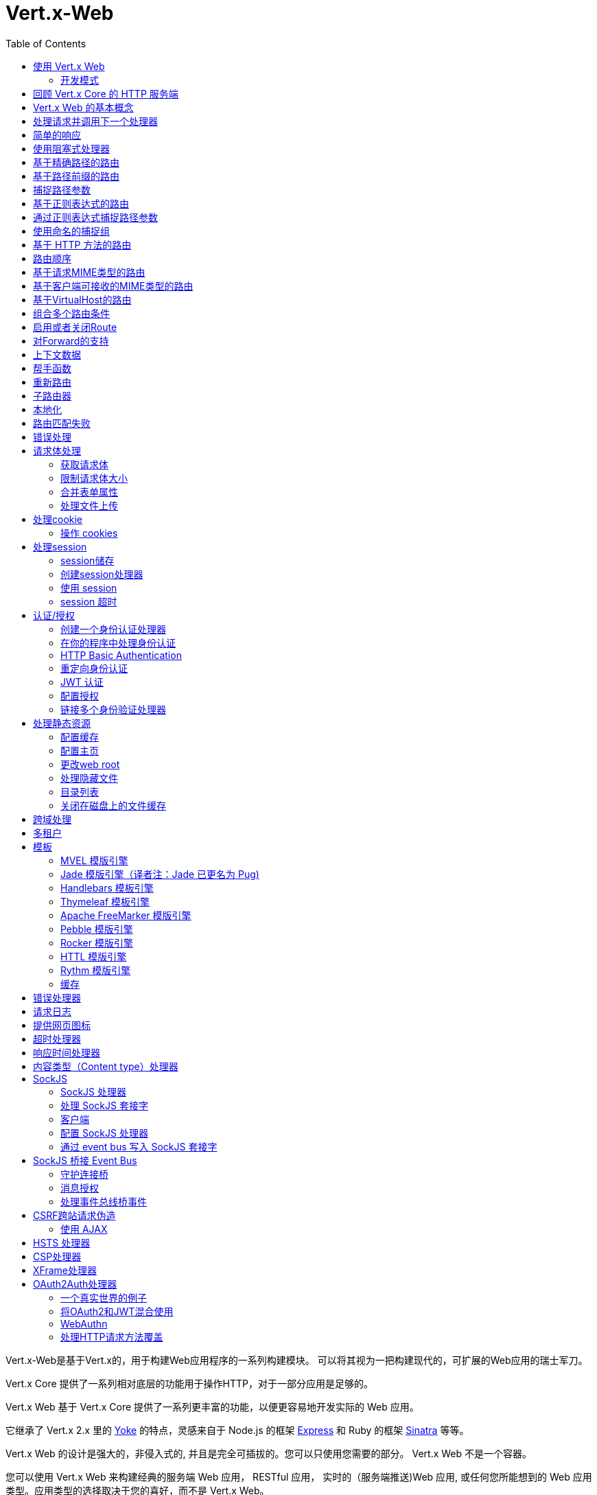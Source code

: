 = Vert.x-Web
:toc: left

Vert.x-Web是基于Vert.x的，用于构建Web应用程序的一系列构建模块。 可以将其视为一把构建现代的，可扩展的Web应用的瑞士军刀。

Vert.x Core 提供了一系列相对底层的功能用于操作HTTP，对于一部分应用是足够的。

Vert.x Web 基于 Vert.x Core 提供了一系列更丰富的功能，以便更容易地开发实际的 Web 应用。

它继承了 Vert.x 2.x 里的 http://pmlopes.github.io/yoke/[Yoke] 的特点，灵感来自于 Node.js 的框架 http://expressjs.com/[Express] 和 Ruby 的框架 http://www.sinatrarb.com/[Sinatra] 等等。

Vert.x Web 的设计是强大的，非侵入式的, 并且是完全可插拔的。您可以只使用您需要的部分。 Vert.x Web 不是一个容器。

您可以使用 Vert.x Web 来构建经典的服务端 Web 应用， RESTful 应用， 实时的（服务端推送)Web 应用, 或任何您所能想到的 Web 应用类型。应用类型的选择取决于您的喜好，而不是 Vert.x Web。

Vert.x-Web is a great fit for writing RESTful HTTP micro-services, but we don’t force you to write apps like that。
Vert.x Web 非常适合编写 RESTful HTTP 微服务，** 但我们不强制 ** 您必须把应用实现成这样。

Vert.x Web 的一部分关键特性有：

* 路由(基于方法,路径等)
* 基于正则表达式的路径匹配
* 从路径中提取参数
* 内容协商
* 处理消息体
* 消息体的长度限制
* Multipart 表单
* Multipart 文件上传
* 子路由
* 支持本地会话和集群会话
* 支持 CORS(跨域资源共享)
* 错误页面处理器
* HTTP基本/摘要认证
* 基于重定向的认证
* 授权处理器
* 基于 JWT 的授权
* 用户/角色/权限授权
* 网页图标处理器

* 支持服务端模板渲染，包括以下开箱即用的模板引擎:
** Handlebars
** Jade
** MVEL
** Thymeleaf
** Apache FreeMarker
** Pebble
** Rocker

* 响应时间处理器
* 静态文件服务，包括缓存逻辑以及目录监听
* 支持请求超时
* 支持 SockJS
* 桥接 Event-bus
* CSRF 跨域请求伪造
* 虚拟主机

Vert.x Web 的大部分特性是使用Handler实现的， 而且您随时可以实现您自己的处理器。我们预计随着时间的推移会有更多的处理器被实现。

我们会在本手册里讨论所有上述的特性。

[[_using_vert_x_web]]
== 使用 Vert.x Web

在使用 Vert.x Web 之前，需要为您的构建工具在描述文件中添加  _dependencies_ 依赖项：

* Maven (在您的 `pom.xml` 文件中):

[source,xml,subs="+attributes"]
----
<dependency>
 <groupId>io.vertx</groupId>
 <artifactId>vertx-web</artifactId>
 <version>4.0.2</version>
</dependency>
----

* Gradle (在您的 `build.gradle` 文件中)：

[source,groovy,subs="+attributes"]
----
dependencies {
 compile 'io.vertx:vertx-web:4.0.2'
}
----

[[_development_mode]]
=== 开发模式

Vert.x Web 默认使用生产模式。
您可以通过设置 `dev` 值到下面的其中一个来切换开发模式：

* `VERTXWEB_ENVIRONMENT` 环境变量，或
* `vertxweb.environment` 系统属性

在开发模式：

* 模板引擎缓存被禁用
* `ErrorHandler` 不显示异常详细信息
* `StaticHandler` 不处理缓存头
* GraphQL开发工具被禁用

[[_re_cap_on_vert_x_core_http_servers]]
== 回顾 Vert.x Core 的 HTTP 服务端

Vert.x Web 使用并暴露了 Vert.x Core 的 API，所以熟悉基于 Vert.x Core 编写 HTTP 服务端的基本概念是很有价值的。

Vert.x core HTTP文档对此进行了详细介绍。

这是一个用 Vert.x core 编写的 Hello World Web服务。暂不涉及Vert.x-Web：
[source,java]
----
HttpServer server = vertx.createHttpServer();

server.requestHandler(request -> {

  // 所有的请求都会调用这个处理器处理
  HttpServerResponse response = request.response();
  response.putHeader("content-type", "text/plain");

  // 写入响应并结束处理
  response.end("Hello World!");
});

server.listen(8080);
----

我们创建了一个 HTTP 服务器实例，并设置了一个请求处理器。所有的请求都会调用这个处理器处理。

当请求到达时，我们设置响应的 Content Type 为 `text/plain` ， 并写入了 `Hello World!` 然后结束了处理。

之后，我们告诉服务器监听 `8080` 端口(默认的主机名是 `localhost` )。

您可以执行这段代码，并打开浏览器访问 `http://localhost:8080` 来验证它是否如预期一样工作。

[[_basic_vert_x_web_concepts]]
== Vert.x Web 的基本概念

高屋建瓴 (Here's the 10000 foot view)：

`link:../../apidocs/io/vertx/ext/web/Router.html[路由器 Router]` 是 Vert.x Web 的核心概念之一。 它是一个维护了零或多个
`link:../../apidocs/io/vertx/ext/web/Route.html[路由 Routes]` 的对象。

一个 router 接收 HTTP 请求，并查找首个匹配该请求的route, 然后将请求传递给这个route

`Route` 可以持有一个与之关联的 _handler_ 用于接收请求。 您可以通过这个处理器对请求 _做一些事情_, 然后结束响应或者把请求传递给下一个匹配的处理器。

以下是一个简单的路由示例：

[source,java]
----
HttpServer server = vertx.createHttpServer();

Router router = Router.router(vertx);

router.route().handler(ctx -> {

  // 所有的请求都会调用这个处理器处理
  HttpServerResponse response = ctx.response();
  response.putHeader("content-type", "text/plain");

  // 写入响应并结束处理
  response.end("Hello World from Vert.x-Web!");
});

server.requestHandler(router).listen(8080);
----

它做了和上文使用 Vert.x Core 实现的 hello world HTTP 服务基本相同的事情，只是这一次换成了 Vert.x Web。

我们像以前一样创建一个HTTP服务器，然后我们创建一个 router。当我们完成这些之后,我们创建一个简单的没有匹配条件的 rout，它能够匹配 _全部_ 到来的请求。

然后，我们为该路由指定一个处理器。该处理器将处理所有到来的请求。

传递给处理器的对象是 `link:../../apidocs/io/vertx/ext/web/RoutingContext.html[RoutingContext]` - 它包含标准的 Vert.x `link:../../apidocs/io/vertx/core/http/HttpServerRequest.html[HttpServerRequest]` 和 `link:../../apidocs/io/vertx/core/http/HttpServerResponse.html[HttpServerResponse]`
还有其他各种有用的东西，让使用Vert.x-Web变得更加简单。

处理器调用的参数是一个 http://vertx.io/docs/apidocs/io/vertx/ext/web/RoutingContext.html[ `RoutingContext` ] 对象。 它不仅包含了 Vert.x 中标准的 http://vertx.io/docs/apidocs/io/vertx/core/http/HttpServerRequest.html[ `HttpServerRequest` ] 和
http://vertx.io/docs/apidocs/io/vertx/core/http/HttpServerResponse.html[ `HttpServerResponse` ]，还包含了各种用于简化 Vert.x Web 使用的东西。

每个被路由的请求， 都有一个唯一的路由上下文实例， 并将这个实例传递给该请求的所有处理器。

当我们建立了处理器之后，我们设置 HTTP 服务器的请求处理器，使所有的请求都通过 `link:../../apidocs/io/vertx/core/Handler。html#handle-java.lang.Object-[handle]` 处理。

这些是最基本的，下面我们来看一下更多的细节：

[[_handling_requests_and_calling_the_next_handler]]
== 处理请求并调用下一个处理器

当 Vert.x Web 决定路由一个请求到匹配的route，它会调用对应处理器并将一个 `link:../../apidocs/io/vertx/ext/web/RoutingContext.html[RoutingContext]` 实例传递给它. route可以具有不同的处理器， 您可以叠加使用 `link:../../apidocs/io/vertx/ext/web/Route。html#handler-io.vertx.core.Handler-[handler]`

如果您不在处理器里结束这个响应，您需要调用 `link:../../apidocs/io/vertx/ext/web/RoutingContext.html#next--[next]` 方法让其他匹配的 route 来处理请求(如果有)。

您不需要在处理器执行完毕时调用 `link:../../apidocs/io/vertx/ext/web/RoutingContext.html#next--[next]` 。 您可以在之后需要的时间点调用它：

[source,java]
----
Route route = router.route("/some/path/");
route.handler(ctx -> {

  HttpServerResponse response = ctx.response();
  // 开启分块响应，因为我们将在执行其他处理器时添加数据
  // 仅当有多个处理器输出时
  response.setChunked(true);

  response.write("route1\n");

  // 延迟5秒后调用下一匹配route
  ctx.vertx().setTimer(5000, tid -> ctx.next());
});

route.handler(ctx -> {

  HttpServerResponse response = ctx.response();
  response.write("route2\n");

  // 延迟5秒后调用下一匹配route
  ctx.vertx().setTimer(5000, tid -> ctx.next());
});

route.handler(ctx -> {

  HttpServerResponse response = ctx.response();
  response.write("route3");

  // 现在结束响应
  ctx.response().end();
});
----

在上述的例子中， `route1` 向响应里写入了数据， 5秒之后 `route2` 向响应里写入了数据，再5秒之后 `route3` 向响应里写入了数据并结束了响应。

NOTE: 所有发生的这些没有线程阻塞。

[[_simple_responses]]
== 简单的响应

处理器非常强大， 因为它们允许您构建非常复杂的应用程序。 为了保证简单的响应，例如直接从vert.x API返回异步响应，router 包含一个快捷的处理器：

1. 响应返回JSON。
2. 如果处理过程中发生错误，一个适当的错误会返回。
3. 如果序列化JSON中发生错误，一个适当的错误会返回。

[source,java]
----
router
  .get("/some/path")
  // 这个处理器将保证这个响应会被序列化成json
  // content type被设置成 "application/json"
  .respond(
    ctx -> Future.succeededFuture(new JsonObject().put("hello", "world")));

router
  .get("/some/path")
  // 这个处理器将保证这个Pojo会被序列化成json
  // content type被设置成 "application/json"
  .respond(
    ctx -> Future.succeededFuture(new Pojo()));
----

不过， 如果提供的函数支持调用 `write` 或 `end` ， 您还可以将其用于非JSON响应。

[source,java]
----
router
  .get("/some/path")
  .respond(
    ctx -> ctx
      .response()
        .putHeader("Content-Type", "text/plain")
        .end("hello world!"));

router
  .get("/some/path")
  // 在这种情况下，处理器确保连接被终止
  .respond(
    ctx -> ctx
      .response()
        .setChunked(true)
        .write("Write some text..."));
----

[[_using_blocking_handlers]]
== 使用阻塞式处理器

某些时候您可能需要在处理器里执行一些需要阻塞 Event Loop 的操作，比如调用某个传统的阻塞式 API 或者执行密集计算。

您不能在普通的处理器里执行这些操作， 因此我们提供了将route设置成阻塞式处理器的功能。

阻塞式处理器和普通处理器很像， 区别是 Vert.x 会使用 Worker Pool 中的线程而不是 Event Loop 线程来处理请求。
您可以使用 `link:../../apidocs/io/vertx/ext/web/Route.html#blockingHandler-io.vertx.core.Handler-[blockingHandler]`
方法来建立阻塞式处理器。 以下是例子：

[source,java]
----
router.route().blockingHandler(ctx -> {

  // 执行某些同步的耗时操作
  service.doSomethingThatBlocks();

  // 调用下一个处理器
  ctx.next();

});
----

默认情况下，在同一个 Context (例如同一个 Verticle 实例) 上执行的所有阻塞式处理器是顺序的， 也就意味着只有一个处理器执行完了才会继续执行下一个。 如果您不关心执行的顺序，并且不介意阻塞式处理器以并行的方式执行， 您可以在使用 `link:../../apidocs/io/vertx/ext/web/Route.html#blockingHandler-io.vertx.core.Handler-boolean-[blockingHandler]` 时，设置阻塞式处理器的 `ordered` 为 false。

NOTE: 如果您需要在一个阻塞处理器中处理一个 multipart 类型的表单数据，您需要首先使用一个非阻塞的处理器来调用 `setExpectMultipart(true)` 。以下是例子：
[source,java]
----
router.post("/some/endpoint").handler(ctx -> {
  ctx.request().setExpectMultipart(true);
  ctx.next();
}).blockingHandler(ctx -> {
  // ... 执行某些阻塞操作
});
----

[[_routing_by_exact_path]]
== 基于精确路径的路由

可以将 `Route` 设置为根据需要所匹配的 URI。在这种情况下它只会匹配路径一致的请求。

在下面这个例子中，处理器会被路径为 `/some/path/` 的请求调用。我们会忽略结尾的 `/` ， 所以路径 `/some/path` 或者 `/some/path//` 的请求也是匹配的
[source,java]
----
Route route = router.route().path("/some/path/");

route.handler(ctx -> {
  // 这个处理器会被以下路径的请求调用：

  // `/some/path/`
  // `/some/path//`
  //
  // 但不包括:
  // `/some/path` 路径末尾的斜线会被严格限制
  // `/some/path/subdir`
});

// 路径结尾没有斜线的不会被严格限制
// 这意味着结尾的斜线是可选的
// 无论怎样都会匹配
Route route2 = router.route().path("/some/path");

route2.handler(ctx -> {
  // 这个处理器会被以下路径的请求调用：

  // `/some/path`
  // `/some/path/`
  // `/some/path//`
  //
  // 但不包括:
  // `/some/path/subdir`
});
----

[[_routing_by_paths_that_begin_with_something]]
== 基于路径前缀的路由

您经常需要为所有以某些路径开始的请求设置 `Route` 。 您可以使用正则表达式来实现， 但更简单的方式是在声明 `Route` 的路径时使用一个 `*` 作为结尾。

在下面的例子中处理器会匹配所有 URI 以 `/some/path` 开头的请求。

例如 `/some/path/foo.html` 和 `/some/path/otherdir/blah.css` 都会匹配。
[source,java]
----
Route route = router.route().path("/some/path/*");

route.handler(ctx -> {
  // 这个处理器处理会被所有以 `/some/path/` 开头的请求调用， 例如：

  // `/some/path/`
  // `/some/path/subdir`
  // `/some/path/subdir/blah.html`
  //
  // 但不包括:
  // `/some/path` 这个路径被限制因为以斜线结尾
  // `/some/bath`
});
----

也可以在创建 `Route` 的时候指定任意的路径：
[source,java]
----
Route route = router.route("/some/path/*");

route.handler(ctx -> {
  // 这个处理器的调用规则和上面的例子一样
});
----

[[_capturing_path_parameters]]
== 捕捉路径参数

可以通过占位符声明路径参数并在处理请求时通过 `link:../../apidocs/io/vertx/ext/web/RoutingContext.html#pathParam-java.lang.String-[pathParam]` 。 方法获取

以下是一个例子

[source,java]
----
router
  .route(HttpMethod.POST, "/catalogue/products/:productType/:productID/")
  .handler(ctx -> {

    String productType = ctx.pathParam("productType");
    String productID = ctx.pathParam("productID");

    // 执行某些操作...
  });
----

占位符由 `:` 和参数名构成. 参数名由字母， 数字和下划线构成。

在上面的例子中， 如果一个 POST 请求的路径为  `/catalogue/products/tools/drill123/` ， 那么会匹配这个 `Route` ， 并且会接收参数 `productType` 的值为 `tools` ，参数 `productID` 的值为 `drill123` 。

NOTE: 您也可以将 * 捕获为路径参数 * 。

[[_routing_with_regular_expressions]]
== 基于正则表达式的路由

同样也可用正则表达式匹配路由的 URI 路径。

[source,java]
----
Route route = router.route().pathRegex(".*foo");

route.handler(ctx -> {

  // 以下路径的请求都会调用这个处理器：

  // /some/path/foo
  // /foo
  // /foo/bar/wibble/foo
  // /bar/foo

  // 但不包括：
  // /bar/wibble
});
----

或者在创建 route 时指定正则表达式：

[source,java]
----
Route route = router.routeWithRegex(".*foo");

route.handler(ctx -> {

  // 这个路由器的调用规则和上面的例子一样

});
----


[[_capturing_path_parameters_with_regular_expressions]]
== 通过正则表达式捕捉路径参数

您也可以通过正则表达式声明捕捉路径参数，以下是例子：

[source,java]
----
Route route = router.routeWithRegex(".*foo");

// 这个正则表达式可以匹配路径类似于：
// `/foo/bar` 的请求
// `foo` 可以通过参数 param0 获取，`bar` 可以通过参数 param1 获取
route.pathRegex("\\/([^\\/]+)\\/([^\\/]+)").handler(ctx -> {

  String productType = ctx.pathParam("param0");
  String productID = ctx.pathParam("param1");

  // 执行某些操作……
});
----

在上述的例子中，如果一个请求的路径为 `/tools/drill123/`，那么会匹配这个 `route`，
并且会接收到参数 `productType` 的值为 `tools`，参数 `productID` 的值为 `drill123`。

捕捉（译者注：这里指的是捕捉参数这一行为）在正则表达式中用捕捉组表示（即用圆括号括住捕捉）

[[_using_named_capture_groups]]
== 使用命名的捕捉组

使用序号参数名在某些场景下可能会比较麻烦。
亦可在正则表达式路径中使用命名的捕捉组。

[source,java]
----
router
  .routeWithRegex("\\/(?<productType>[^\\/]+)\\/(?<productID>[^\\/]+)")
  .handler(ctx -> {

    String productType = ctx.pathParam("productType");
    String productID = ctx.pathParam("productID");

    // 执行某些操作……
  });
----

在上述的例子中，命名捕捉组将路径参数映射到同名的捕捉组中。

此外，您仍可以使用普通捕捉组访问组参数（例如：`params0, params1...`）

[[_routing_by_http_method]]
== 基于 HTTP 方法的路由

Route 默认会匹配所有的 HTTP 方法。

如果您只想让 route 匹配特定的 HTTP 方法，那么您可以使用 `link:../../apidocs/io/vertx/ext/web/Route.html#method-io.vertx.core.http.HttpMethod-[method]`

[source,java]
----
Route route = router.route().method(HttpMethod.POST);

route.handler(ctx -> {

  // 所有的 POST 请求都会调用这个处理器

});
----

或者您可以在创建 Route 时和路径一起指定：

[source,java]
----
Route route = router.route(HttpMethod.POST, "/some/path/");

route.handler(ctx -> {
  // 所有路径为 `/some/path/`
  // 的 POST 请求都会调用这个处理器
});
----

如果您想让 Route 指定 HTTP 方法，您也可以使用对应的 `link:../../apidocs/io/vertx/ext/web/Router.html#get--[get]`，
`link:../../apidocs/io/vertx/ext/web/Router.html#post--[post]` 以及 `link:../../apidocs/io/vertx/ext/web/Router.html#put--[put]` 等方法。
例如：

[source,java]
----
router.get().handler(ctx -> {

  // 所有 GET 请求都会调用这个处理器

});

router.get("/some/path/").handler(ctx -> {

  // 所有路径以 `/some/path/` 开始的
  // GET 请求都会调用这个处理器

});

router.getWithRegex(".*foo").handler(ctx -> {

  // 所有路径以 `foo` 结尾的
  // GET 请求都会调用这个处理器

});
----

如果您想要让 route 匹配不止一个 HTTP 方法，
您可多次调用 `link:../../apidocs/io/vertx/ext/web/Route.html#method-io.vertx.core.http.HttpMethod-[method]` 方法：

[source,java]
----
Route route = router.route().method(HttpMethod.POST).method(HttpMethod.PUT);

route.handler(ctx -> {

  // 所有 GET 或 POST 请求都会调用这个处理器

});
----

如果您的应用程序需要自定义 HTTP 动词，例如，在一个 `WebDAV` 服务器中，
您可这样自定义动词：

[source,java]
----
Route route = router.route()
  .method(HttpMethod.valueOf("MKCOL"))
  .handler(ctx -> {
    // 所有 MKCOL 请求都会调用这个处理器
  });
----

NOTE: 请务必留意，像 rerouting 等特性不接受自定义 http 方法，
这些操作在检测到自定义动词时将会使用 `OTHER` 值以替代自定义名。

[[_route_order]]
== 路由顺序

默认情况下Route按照其加入到Router的顺序进行匹配

路由器会逐级检查每条Route否匹配
如果匹配的话，该Route的handler将被调用。

如果这个handler接下来会调用 `link:../../apidocs/io/vertx/ext/web/RoutingContext.html#next--[next]` 方法
则下一个匹配的路由(如果有的话)的handler将被调用。等等。

这里有一个例子来说明

[source,java]
----
router
  .route("/some/path/")
  .handler(ctx -> {

    HttpServerResponse response = ctx.response();
    //启动response的分块响应功能，
    //因为我们将在多个handler中将添加数据
    //只需要一次，并且只在多个处理程序进行输出时才需要。
    response.setChunked(true);

    response.write("route1\n");

    //现在我们将调用下一个匹配的Route
    ctx.next();
  });

router
  .route("/some/path/")
  .handler(ctx -> {

    HttpServerResponse response = ctx.response();
    response.write("route2\n");

    //现在我们将调用下一个匹配的Route
    ctx.next();
  });

router
  .route("/some/path/")
  .handler(ctx -> {

    HttpServerResponse response = ctx.response();
    response.write("route3");

    // 现在我们结束响应
    ctx.response().end();
  });
----

在上面的例子里面，响应将包含这些内容

----
route1
route2
route3
----

对于任何以' /some/path '开头的请求，路由都是按照这个顺序被调用的

如果你想要覆盖默认的Route顺序
你可以使用 `link:../../apidocs/io/vertx/ext/web/Route.html#order-int-[order]` 指定一个整数类型的值

Route在创建时被分配的顺序与它们被添加到Router的顺序相对应
第一个Route编号为 `0`，第二个Route编号为 `1`，以此类推。

通过给Route指定order你可以覆盖默认值，order可以为负值，举个例子
如果想要确保一个Route在order为 `0` 的Route之前执行则可以这样做

让我们更改route2的order值让他在route1之前执行

[source,java]
----
router
  .route("/some/path/")
  .order(1)
  .handler(ctx -> {

    HttpServerResponse response = ctx.response();
    response.write("route1\n");

    // 现在调用下一个匹配的Route
    ctx.next();
  });

router
  .route("/some/path/")
  .order(0)
  .handler(ctx -> {

    HttpServerResponse response = ctx.response();
     //启动response的分块响应功能，
    //因为我们将在多个handler中将添加数据
    //只需要一次，并且只在多个处理程序进行输出时才需要。
    response.setChunked(true);

    response.write("route2\n");

    // Now call the next matching route
    ctx.next();
  });

router
  .route("/some/path/")
  .order(2)
  .handler(ctx -> {

    HttpServerResponse response = ctx.response();
    response.write("route3");

    // Now end the response
    ctx.response().end();
  });
----

然后响应将包含以下内容

----
route2
route1
route3
----

如果两个匹配的Route都具有相同的order值，则按照他们添加的属性被调用

你也可以指定一个路由最后调用，参考 `link:../../apidocs/io/vertx/ext/web/Route.html#last--[last]`

NOTE: 只能在配置handler之前指定路由顺序！

[[_routing_based_on_mime_type_of_request]]
== 基于请求MIME类型的路由

通过使用 `link:../../apidocs/io/vertx/ext/web/Route.html#consumes-java.lang.String-[consumes]`，你可以指定route将与的哪种请求MIME类型相匹配

在这种情况下，请求将包含一个 `content-type` 请求头，指定请求体的MIME类型
这将匹配 `link:../../apidocs/io/vertx/ext/web/Route.html#consumes-java.lang.String-[consumes]` 指定的值

基本上，`consumes` 用于描述这个handler将可以 _处理_ 哪些MIME类型

匹配可以在精确的MIME类型匹配上进行:

[source,java]
----
router.route()
  .consumes("text/html")
  .handler(ctx -> {

    //这个handler将会被
    //content-type 请求头设置为`text/html`的任意请求调用

  });
----

也可以指定多个精确的匹配

[source,java]
----
router.route()
  .consumes("text/html")
  .consumes("text/plain")
  .handler(ctx -> {

    // 这个handler将会被
    // content-type 请求头设置为`text/html`或者`text/plain`的任意请求调用

  });
----

支持子类型通配符的匹配

[source,java]
----
router.route()
  .consumes("text/*")
  .handler(ctx -> {

    //这个handler将会被
    //顶级类型为`text` 例如
    //content-type被设置为`text/html` 或者 `text/plain`的任意请求
    //匹配

  });
----

而且你也可以匹配顶级类型

[source,java]
----
router.route()
  .consumes("*/json")
  .handler(ctx -> {

    //这个handler将会被子类型为json的任意请求调用
    //例如content-type请求头设置为`text/json`或者
    // `application/json` 都会匹配

  });
----

如果你没有在consumer中指定一个 `/` ，它会假定你指的是子类型

[[_routing_based_on_mime_types_acceptable_by_the_client]]
== 基于客户端可接收的MIME类型的路由

HTTP `accept` 请求头用于表示客户端可以接受响应的MIME类型

一个 `accept` 请求头可以包含多个MIME类型，其之间用 '`,`' 分割

MIME类型还可以附加一个 `q` 值，这表示如果有多个响应MIME类型与接受请求头匹配，则指定一个权重
q值是0到1.0之间的数字。
如果省略，则默认为1.0。

举个例子，下面的 `accept` 请求头则指定客户端将只能接收 `text/plain` 的MIME类型数据：

Accept: text/plain

客户端将接受 `text/plain` 或 `text/html` ，没有优先级：

Accept: text/plain, text/html

客户端将接受 `text/plain` 或 `text/html` ，但更喜欢 `text/html` ，因为它有一个更高的`q` 值(默认q=1.0)：

Accept: text/plain; q=0.9, text/html

如果服务端可以同时提供 text/plain 和 text/html，在这个例子里面它应当提供 text/html

通过使用 `link:../../apidocs/io/vertx/ext/web/Route.html#produces-java.lang.String-[produces]` 你可以决定Route可以产生那个(哪些) MIME 类型 例如
下面这个handler会产生一个MIME类型为 `application/json` 的响应

[source,java]
----
router.route()
  .produces("application/json")
  .handler(ctx -> {

    HttpServerResponse response = ctx.response();
    response.putHeader("content-type", "application/json");
    response.end(someJSON);

  });
----

In this case the route will match with any request with an `accept` header that matches `application/json`.
在这种情况下，Route将匹配带有 `accept` 请求头且匹配 `application/json` 的任何请求。

这有一些 `accept` 请求头将如何匹配的例子

Accept: application/json
Accept: application/*
Accept: application/json, text/html
Accept: application/json;q=0.7, text/html;q=0.8, text/plain

您还可以将您的路由标记为生成多个MIME类型。如果是这样，那么使用
`link:../../apidocs/io/vertx/ext/web/RoutingContext.html#getAcceptableContentType--[getAcceptableContentType]`
找出实际被接收的MIME类型

[source,java]
----
router.route()
  .produces("application/json")
  .produces("text/html")
  .handler(ctx -> {

    HttpServerResponse response = ctx.response();

    // 获取真正可接受的MIME类型
    String acceptableContentType = ctx.getAcceptableContentType();

    response.putHeader("content-type", acceptableContentType);
    response.end(whatever);
  });
----

在上面的例子中，如果你发送了一个带有以下 `accept` 请求头的请求:

Accept: application/json; q=0.7, text/html

然后路由将匹配，`acceptableContentType` 将包含' text/html '
两个都是可以接受的但是它有更高的 `q` 值

[[_routing_based_on_virtualhost]]
== 基于VirtualHost的路由

您可以配置一个 `Route` 将与请求主机名匹配

请求会根据 `Host` 请求头进行匹配检查，这种模式允许使用 `*` 通配符
 举个例子 `*.vertx.io` 或完全域名为 `www.vertx.io` 。

[source,java]
----
router.route().virtualHost("*.vertx.io").handler(ctx -> {
  //如果请求符合 *.vertx.io，则做一些事情
});
----

[[_combining_routing_criteria]]
== 组合多个路由条件

你可以用不同方式组合上面所有的路由条件，举个例子：

[source,java]
----
router.route(HttpMethod.PUT, "myapi/orders")
  .consumes("application/json")
  .produces("application/json")
  .handler(ctx -> {

   //这个将匹配PUT方法，请求路径以"myapi/orders"开头
   //且 content-type为"application/json"和 accept请求头为"application/json"
   //的任意请求

  });
----

[[_enabling_and_disabling_routes]]
== 启用或者关闭Route

你可以通过 `link:../../apidocs/io/vertx/ext/web/Route.html#disable--[disable]` 关闭一个Route。一个被关闭的Route将会在匹配过程中被忽略

你可以通过使用 `link:../../apidocs/io/vertx/ext/web/Route.html#enable--[enable]` 重新启用一个被关闭的Route

[[_forward_support]]
== 对Forward的支持

你的应用可能位于一个代理服务器之后,比如 `HAProxy`。在此设置下工作时，获取客户端连接细节将不能正确返回预期结果
举个例子，
客户端的主机ip地址可能是代理服务器的ip地址，而不是实际客户端的ip地址

为了获取正确的连接信息，一个特殊的请求头 `Forward` 已经被标准化，以包括正确的
信息。虽然这个标准不是很老，但是很多代理已经使用其他请求头，通常
以前缀 `X-Forward` 开头。Vert.x web允许使用和解析这些请求头信息，但不是默认的。

这些请求头在默认情况下禁用的原因是为了防止恶意应用程序伪造它们的来源
和隐藏他们真正的来源。

如前所述，默认情况下forward是禁用的，要启用，你应该使用:

[source,java]
----
router.allowForward(AllowForwardHeaders.FORWARD);

// 你现在可以允许解析forward请求头了
// 在这种情况下，只会考虑"X-Forward"请求头
router.allowForward(AllowForwardHeaders.X_FORWARD);

//我们现在可以允许forward请求头解析
//在这个例子中是"Forward"请求头和"X-Forward"请求头
//将被考虑，但是来自"Forward"的值优先
//这意味着如果发生冲突(2个请求头的值相同)
//接收"Forward"值，忽略"X-Forward"。
router.allowForward(AllowForwardHeaders.ALL);
----

同样的规则也适用于显式禁用请求头的解析:

[source,java]
----
router.allowForward(AllowForwardHeaders.NONE);
----

To read more about the format of the header format, please consult:
要阅读更多关于请求头格式的格式，请查看

* https://tools.ietf.org/html/rfc7239#section-4
* https://developer.mozilla.org/en-US/docs/Web/HTTP/Headers/Forwarded

在幕后，这个特性所做的是改变你的连接(HTTP或WebSocket)的以下值:

* protocol
* host name
* host port

[[_context_data]]
== 上下文数据

你可以使用 `link:../../apidocs/io/vertx/ext/web/RoutingContext.html[RoutingContext]` 保存任何
在请求生命周期内你想在多个handler之间共享的数据

下面是一个例子，其中一个handler在上下文数据中设置一些数据，然后一个后续的处理程序获取它:

你可以使用 `link:../../apidocs/io/vertx/ext/web/RoutingContext.html#put-java.lang.String-java.lang.Object-[put]` 添加任何对象
然后使用 `link:../../apidocs/io/vertx/ext/web/RoutingContext.html#get-java.lang.String-[get]` 获取任何来自于上下文的对象

一个发送到 `/some/path/other` 的请求将匹配这两个Route

[source,java]
----
router.get("/some/path").handler(ctx -> {

  ctx.put("foo", "bar");
  ctx.next();

});

router.get("/some/path/other").handler(ctx -> {

  String bar = ctx.get("foo");
  // 用bar对象做一些事情
  ctx.response().end();

});
----

你也可以使用 `link:../../apidocs/io/vertx/ext/web/RoutingContext.html#data--[data]` 获取全部的上下文数据map

[[_helper_functions]]
== 帮手函数

虽然路由上下文将允许您获取基础请求和响应对象，但有时如果有一些捷径可以帮助你完成常见的任务，你的工作效率会更高。
有几个帮手存在于上下文中可以便于完成这项任务。

提供一个"附件"，附件是一种响应，它将触发浏览器打开配置为处理特定MIME类型的操作系统应用程序。
假设你正在生成一个PDF文件:

[source,java]
----
ctx
  .attachment("weekly-report.pdf")
  .end(pdfBuffer);
----

执行重定向到另一个页面或主机。一个例子是重定向到应用程序的HTTPS变体:

[source,java]
----
ctx.redirect("https://securesite.com/");

//对于目标为”back"有一个特殊的处理。
//在这种情况下，重定向会将用户发送到
//referrer url或 "/"如果没有referrer。

ctx.redirect("back");
----

向客户端发送一个JSON响应

[source,java]
----
ctx.json(new JsonObject().put("hello", "vert.x"));
// 也可以用于数组
ctx.json(new JsonArray().add("vertx").add("web"));
//或者用于任意对象
//其将根据运行时的json编码器进行转化
ctx.json(someObject);
----

简单的content-type验证

[source,java]
----
ctx.is("html"); // => true
ctx.is("text/html"); // => true

//当content-type为application/json时
ctx.is("application/json"); // => true
ctx.is("html"); // => false
----

验证有关缓存头和last modified/etag的当前值的请求是否"新鲜"

[source,java]
----
ctx.lastModified("Wed, 13 Jul 2011 18:30:00 GMT");
// 现在将使用它来验证请求的新鲜度
if (ctx.isFresh()) {
  //客户端缓存值是新鲜的，
 //也许我们可以停止并返回304？
}
----

和其他一些简单的无需解释的快捷方式

[source,java]
----
ctx.etag("W/123456789");

// 设置last modified 的值
ctx.lastModified("Wed, 13 Jul 2011 18:30:00 GMT");

// 便捷结束响应
ctx.end();
ctx.end("body");
ctx.end(buffer);
----


[[_reroute]]
== 重新路由

到目前为止，所有路由机制都允许您以顺序的方式处理请求，
但是有时您可能希望后退。由于上下文没有公开有关上一个或下一个handler的任何信息，
主要是因为此信息是动态的，
因此有一种方法可以从当前路由器的开头重新启动整个路由。

[source,java]
----
router.get("/some/path").handler(ctx -> {

  ctx.put("foo", "bar");
  ctx.next();

});

router
  .get("/some/path/B")
  .handler(ctx -> ctx.response().end());

router
  .get("/some/path")
  .handler(ctx -> ctx.reroute("/some/path/B"));
----

因此，从代码中您可以看到，如果请求首先到达 `/some/path` 且最先向上下文中添加一个值，
然后移至下一个handler，该处理程序将请求重新路由至 `/some/path/B”，从而终止请求。

您可以基于新路径或基于新路径和方法重新路由。
但是请注意，基于方法的重新路由可能会引入安全性问题，因为例如通常安全的GET请求可能会变为DELETE。

失败处理程序上也允许重新路由，但是由于重新路由的性质，当被调用时，当前状态代码和失败原因将会重置
为了在需要时重新路由的处理程序应生成正确的状态代码，例如：

[source,java]
----
router.get("/my-pretty-notfound-handler").handler(ctx -> ctx.response()
  .setStatusCode(404)
  .end("NOT FOUND fancy html here!!!"));

router.get().failureHandler(ctx -> {
  if (ctx.statusCode() == 404) {
    ctx.reroute("/my-pretty-notfound-handler");
  } else {
    ctx.next();
  }
});
----

应当清楚的是，重新路由可以在 `路径` 上使用，因此，如果您需要在重新路由之间保留或添加状态，则应使用 `RoutingContext` 对象。
例如，您想使用额外的参数重新路由到新路径：

[source,java]
----
router.get("/final-target").handler(ctx -> {
  // 在这里做一些事情
});

// 将会带着查询字符串重定向到 /final-target
router.get().handler(ctx -> ctx.reroute("/final-target?variable=value"));

// 一个更安全的方法是将变量添加至上下文中
router.get().handler(ctx -> ctx
  .put("variable", "value")
  .reroute("/final-target"));
----

重新路由也会重新解析查询参数。请注意，先前的查询参数将被丢弃。
该方法还将静默丢弃并忽略路径中的任何html片段。
这是为了使重新路由的语义在常规请求和重新路由之间保持一致。

如果需要将更多信息传递给新请求，
则应使用在HTTP事务的整个生命周期中保留的上下文。


[[_sub_routers]]
== 子路由器

有时，如果您有很多handler，则可以将它们拆分为多个Router。
如果要在不同路径根的不同应用程序中重用一组handler，这也很有用。

为此，您可以将Router挂载在另一个Router _挂载点_ 上。安装的Router称为 _子路由器_。
子路由器可以挂载其他子路由器，因此您可以根据需要拥有多个级别的子路由器。

让我们看一个简单的子路由挂载在其他路由上面的例子

该子路由器将维护简单的虚构REST API对应的handler。我们将其挂载在另一个路由器上。
其未显示REST API的完整实现。

这是一个子路由器

[source,java]
----
Router restAPI = Router.router(vertx);

restAPI.get("/products/:productID").handler(ctx -> {

  //TODO 处理产品查找
  ctx.response().write(productJSON);

});

restAPI.put("/products/:productID").handler(ctx -> {

  //TODO 添加一个新产品
  ctx.response().end();

});

restAPI.delete("/products/:productID").handler(ctx -> {

  // TODO 删除一个产品
  ctx.response().end();

});
----

如果将此路由器用作顶级路由器，
则对诸如 `/products/product1234` 之类的url的GET/PUT/DELETE请求将调用该API。

但是，假设我们已经有另一个路由器描述的网站：

[source,java]
----
Router mainRouter = Router.router(vertx);

// 处理静态资源
mainRouter.route("/static/*").handler(myStaticHandler);

mainRouter.route(".*\\.templ").handler(myTemplateHandler);
----

现在，我们可以将子路由器挂载在主路由器上，安装点在本例中为 `/productsAPI`。

[source,java]
----
mainRouter.mountSubRouter("/productsAPI", restAPI);
----

这意味着现在可以通过以下路径访问REST API：`/productsAPI/products/product1234`。

在使用子路由器之前，必须满足一些规则

* 路由路径必须以通配符结尾。
* 允许使用参数，但不能使用完整的正则表达式模式。
* 在此调用之前或之后，只能注册1个处理程序（但它们可以在同一路径的新路由对象上注册
* 每个路径对象仅1个路由器

验证是在将路由器添加到http服务器时进行的。这意味着由于子路由器的动态特性，在构建期间无法获得任何验证错误。
它们取决于要验证的上下文。

[[_localization]]
== 本地化

Vert.x Web解析 `Accept-Language` 请求头，
并提供一些帮助方法来确定哪个是客户端的首选语言环境或按质量排序的首选语言环境列表。

[source,java]
----
Route route = router.get("/localized").handler(ctx -> {
  //尽管通过switch运行循环可能看起来很奇怪，
  // 但我们可以确保在使用用户语言进行响应时，
 //保留了语言环境的优先顺序。
  for (LanguageHeader language : ctx.acceptableLanguages()) {
    switch (language.tag()) {
      case "en":
        ctx.response().end("Hello!");
        return;
      case "fr":
        ctx.response().end("Bonjour!");
        return;
      case "pt":
        ctx.response().end("Olá!");
        return;
      case "es":
        ctx.response().end("Hola!");
        return;
    }
  }
  // 我们不知道用户使用的语言，因此请告知
  ctx.response().end("Sorry we don't speak: " + ctx.preferredLanguage());
});
----

主要方法 `link:../../apidocs/io/vertx/ext/web/RoutingContext.html#acceptableLanguages--[acceptableLanguages]` 将返回用户理解的语言环境的有序列表，
如果您只对用户偏爱的语言环境感兴趣，则使用这个帮手方法 `link:../../apidocs/io/vertx/ext/web/RoutingContext.html#preferredLanguage--[preferredLanguage]` 其将返回列表的第1个元素，
如果用户未提供语言环境，则返回"null"。

[[_route_match_failures]]
== 路由匹配失败

如果没有路由符合任何特定请求，则Vert.x-Web将根据匹配失败发出错误消息

* 404 如果路径不能匹配
* 405 如果路径匹配但是请求方法不匹配
* 406 如果路径匹配,请求方法匹配但是它无法提供内容类型与 `Accept` 请求头匹配的响应
* 415 如果路径匹配,请求方法匹配但是它不能接受 `Content-type`
* 400 如果路径匹配,请求方法匹配但是它接收空方法体

您可以使用 `link:../../apidocs/io/vertx/ext/web/Router.html#errorHandler-int-io.vertx.core.Handler-[errorHandler]` 手动管理这些错误。

== 错误处理

除了设置处理程序以处理请求之外，您还可以设置处理程序以处理路由过程中的错误

Failure handler使用与普通处理程序完全相同的路由匹配条件

例如，您可以提供一个错误处理器，该处理程序仅处理某些路径或某些HTTP方法上的错误。

这使您可以为应用程序的不同部分设置不同的错误处理器。

这是一个示例错误处理器，仅在将GET请求路由到以 `/somepath/` 开头的路径时发生的失败时
才会调用该错误处理器：

[source,java]
----
Route route = router.get("/somepath/*");

route.failureHandler(ctx -> {

  //以 '/somepath/'
// 开头的路径时发生的错误时
  //这个将会被调用

});
----

如果handler引发异常，或者如果handler调用 `link:../../apidocs/io/vertx/ext/web/RoutingContext.html#fail-int-[fail]` 并指定HTTP状态代码来故意发出失败信号，
则会触发错误处理路由。

如果从handler中捕获到异常，则将导致失败，并发出状态代码 `500`。

处理错误时，将向故障处理器传递路由上下文，该路由上下文还允许获取故障或故障代码，
以便错误处理器可以使用它来生成失败响应。

[source,java]
----
Route route1 = router.get("/somepath/path1/");

route1.handler(ctx -> {

  //让我们抛出一个RuntimeException
  throw new RuntimeException("something happened!");

});

Route route2 = router.get("/somepath/path2");

route2.handler(ctx -> {

  // 这是一个故意使请求传递状态码的错误
  // 比如 403-访问被拒绝
  ctx.fail(403);

});

//定义一个错误处理器
//它将会被上面handler里面发生的任何异常触发
Route route3 = router.get("/somepath/*");

route3.failureHandler(failureRoutingContext -> {

  int statusCode = failureRoutingContext.statusCode();

  // RuntimeException的状态码将为500
  // 或403，表示其他失败
  HttpServerResponse response = failureRoutingContext.response();
  response.setStatusCode(statusCode).end("Sorry! Not today");

});
----

如果在运行与状态消息头中不允许字符的使用相关的错误处理器时发生错误，
那么原始状态消息将从错误代码更改为默认消息。
这是保持HTTP协议语义正常工作的一种折衷，
而不是在没有正确完成协议的情况下突然崩溃并关闭套接字。

[[_request_body_handling]]
== 请求体处理

`link:../../apidocs/io/vertx/ext/web/handler/BodyHandler.html[BodyHandler]` 允许你获取请求体，
限制请求体大小和处理文件上传

你应该确保对于任何需要此功能的请求，请求体处理器都应在匹配的路由上

使用此处理器需要将其尽快安装在路由器中，
因为它需要安装处理程序以使用HTTP请求体，并且必须在执行任何异步调用之前完成此操作。

[source,java]
----
router.route().handler(BodyHandler.create());
----

如果之前需要异步调用，则应暂停 `HttpServerRequest` 然后再恢复，
以便在请求体处理器准备好处理它们之前，不传递请求事件。

[source,java]
----
router.route().handler(ctx -> {

  HttpServerRequest request = ctx.request();

  // 暂停请求
  request.pause();

  someAsyncCall(result -> {

    // 恢复请求
    request.resume();

    // 继续处理
    ctx.next();
  });
});

// 这个请求体处理器将会被所有的Route调用
router.route().handler(BodyHandler.create());
----

NOTE: 上传可能是DDoS攻击的来源，为了减少攻击面，建议
设置合适的 `link:../../apidocs/io/vertx/ext/web/handler/BodyHandler.html#setBodyLimit-long-[setBodyLimit]` (例如 10MB的上传限制 或者
100KB的json大小限制).

[[_getting_the_request_body]]
=== 获取请求体

如果你知道请求体是个JSON，然后你可以使用 `link:../../apidocs/io/vertx/ext/web/RoutingContext.html#getBodyAsJson-int-[getBodyAsJson]` ，
如果你知道他是个字符串，你可以使用 `link:../../apidocs/io/vertx/ext/web/RoutingContext.html#getBodyAsString--[getBodyAsString]`，
或者使用 `link:../../apidocs/io/vertx/ext/web/RoutingContext.html#getBody--[getBody]`  获取buffer

[[_limiting_body_size]]
=== 限制请求体大小

为了限制请求体大小，创建请求体处理器然后使用 `link:../../apidocs/io/vertx/ext/web/handler/BodyHandler.html#setBodyLimit-long-[setBodyLimit]` 指定最大请求体大小
这对于防止过大请求体导致耗尽内存很有用

如果尝试发送大于最大大小的请求体，
则会发送HTTP状态代码413- `Request Entity Too Large`。

默认情况下没有最大请求体大小限制

[[_merging_form_attributes]]
=== 合并表单属性

默认情况下，请求体处理器会将所有表单属性合并到请求参数中
如果你不想这样做，你可以通过 `link:../../apidocs/io/vertx/ext/web/handler/BodyHandler.html#setMergeFormAttributes-boolean-[setMergeFormAttributes]` 关闭这个功能

[[_handling_file_uploads]]
=== 处理文件上传

请求体处理器还用于处理多部分文件的上传。

如果请求体处理器处于与请求匹配的路由上，
则任何文件上传将自动流式传输到uploads目录，默认情况下为 `file-uploads`。

每一个文件都会自动生成一个文件名，而且文件上传将通过 `link:../../apidocs/io/vertx/ext/web/RoutingContext.html#fileUploads--[fileUploads]`
在路由上下文中可用

这是一个例子:

[source,java]
----
router.route().handler(BodyHandler.create());

router.post("/some/path/uploads").handler(ctx -> {

  Set<FileUpload> uploads = ctx.fileUploads();
  // 使用uploads做一些事情

});
----

每个文件上传均由一个 `link:../../apidocs/io/vertx/ext/web/FileUpload.html[FileUpload]` 实例描述，
该实例允许访问各种属性，例如名称，文件名和大小。

== 处理cookie

Vert.x-Web 有开箱即用的cookie支持

[[_handling_cookies]]
=== 操作 cookies

你可以使用 `link:../../apidocs/io/vertx/ext/web/RoutingContext.html#getCookie-java.lang.String-[getCookie]` 按名获取一个cookie
或者使用 `link:../../apidocs/io/vertx/ext/web/RoutingContext.html#cookieMap--[cookieMap]` 获取整个set集合

使用 `link:../../apidocs/io/vertx/ext/web/RoutingContext.html#removeCookie-java.lang.String-[removeCookie]` 移除一个cookie

使用 `link:../../apidocs/io/vertx/ext/web/RoutingContext.html#addCookie-io.vertx.core.http.Cookie-[addCookie]`，添加一个cookie

当写入响应头后，
这组Cookie会自动写回到响应中，以便浏览器可以存储它们。

cookie被 `link:../../apidocs/io/vertx/core/http/Cookie.html[Cookie]` 实例所描述。
它允许你获取名称，值，域，路径和其他cookie属性

这是一个查询并添加cookie的例子

[source,java]
----
Cookie someCookie = ctx.getCookie("mycookie");
String cookieValue = someCookie.getValue();

// 使用cookie做一些事情

// 添加一个cookie——它将自动写回到响应中
ctx.addCookie(Cookie.cookie("othercookie", "somevalue"));
----

[[_handling_sessions]]
== 处理session

Vert.x-Web提供了开箱即用的session支持

session存活在在浏览器会话周期的HTTP请求之间，
它给予了你一个可以储存seession作用域信息的地方，比如购物车

Vert.x-Web 使用session cookie来识别session
这个session cookie是临时的，而且当其关闭的时候你的浏览器会将其删除

我们并不会将你session中的真实数据放到session cookie中——这个cookie只是简单的使用标记符在服务器上寻找真实的session
这个标记符是一个使用安全随机数生成的随机UUID
所以它应该实际上是不可被推测出来的

cookie在HTTP请求和响应中通过网络传递，因此确保在使用会话时使用HTTPS始终是明智的。
如果您尝试通过直接HTTP使用会话，则Vert.x会警告您。

为了启用在你的应用程序中session，
你必须在应用程序逻辑之前的匹配路由上具有一个 `link:../../apidocs/io/vertx/ext/web/handler/SessionHandler.html[SessionHandler]`

这个session处理器会处理session cookie的生成和寻找对应session
所以你无需自己去做这些事情

在响应头发回给客户端之后，session中的数据会自动地保存在session储存器中
但是请注意,因为这个机制，它并不保证这个数据在客户端收到相应之前完全保留
在这例子中你可以强制刷新一下
除非刷新操作失败，否则这将禁用自动保存过程。
这样可以在完成响应之前控制状态，例如：

[source,java]
----
ChainAuthHandler chain =
  ChainAuthHandler.any()
    .add(authNHandlerA)
    .add(ChainAuthHandler.all()
      .add(authNHandlerB)
      .add(authNHandlerC));

// 保护你的路由
router.route("/secure/resource").handler(chain);
// 你的应用
router.route("/secure/resource").handler(ctx -> {
  // do something...
});
----

默认情况下，Vert.x session处理器的状态使用cookie存储session ID。session ID是一个唯一的字符串，用于识别两次访问之间的单个访问者 。
但是，如果客户端的网络浏览器不支持cookie或访问者已在网络浏览器的设置中禁用了cookie，则我们无法在客户端的计算机上存储session ID。
在这种情况下，将为每个请求创建新的会话。
这种行为是无用的，因为我们无法记住两个请求之间特定访问者的信息。
我们可以说，默认情况下，如果浏览器不支持cookie，则session将无法工作。

Vert.x Web支持不使用cookie的session，称为"无cookie"session。
作为替代，Vert.x Web可以将session ID嵌入页面URL内。这样，所有页面链接都将包含session ID字符串。
当访问者单击其中的某些链接时，它将从页面URL读取session ID，因此我们不需要cookie支持即可进行功能性session。

启动无cookies session

[source,java]
----
router.route()
  .handler(SessionHandler.create(store).setCookieless(true));
----

知道在这种情况下session ID会被应用传递给最终的用户这一点非常重要，通常来讲通过把他渲染到 HTML 页面或者脚本上
有一些非常重要的规则，session ID 会由 `/optional/path/prefix'('sessionId')'/path/suffix` 上的以下模式标识。

举个例子，给出一个路径 `http://localhost:2677/WebSite1/(S(3abhbgwjg33aqrt3uat2kh4d))/api/` ,
session ID在这种情况下，是 `3abhbgwjg33aqrt3uat2kh4d`

如果两个用户共享一个相同的session ID，他们也将共享同样的session变量，而且网站会将其认为是同一个访问者
如果session被用于储存私密或者敏感的数据将是一个安全危机，或允许访问网站的受限区域
当cookie被使用时，session ID可以通过SSL和标记cookie为secure进行保护。
但是在无cookie session的情况下，session id是URL的一部分，而且这非常容易受到损害

[[_session_stores]]
=== session储存

创建一个session处理器，你需要一个session储存器实例。
这个session储存器是一个可以为你的应用储存实际session的对象

session存储器负责保存安全的伪随机数生成器，以保证安全的session ID。
此PRNG独立于储存器，这意味着从储存器A获得的会话ID不能获取储存器B的会话ID，
因为它们具有不同的种子和状态。

通常情况下，PRNG使用混合模式，生成种子的时候会阻塞，生成时并不阻塞
PRNG也将每5分钟重新设置64位新的熵。而且这也可以通过系统属性进行设置

* io.vertx.ext.auth.prng.algorithm 比如: SHA1PRNG
* io.vertx.ext.auth.prng.seed.interval 比如: 1000 (every second)
* io.vertx.ext.auth.prng.seed.bits 比如: 128

除非您注意到PRNG算法会影响应用程序的性能，
否则大多数用户都不需要配置这些值。

Vert.x-Web具有两个开箱即用的sesion存储实现，如果您愿意，也可以编写自己的会话存储

这些实现应遵循 `ServiceLoader` 约定，
所有从类路径下运行时可以用的储存都将被暴露出来
当有多个实现可用时，第一个可以实例化并成功配置的实现将成为默认设置。
如果没有可用的，则默认值取决于创建Vert.x的模式。
如果集群模式可用，则默认配置为为集群储存，否则为本地存储。

[[_local_session_store]]
==== 本地session储存

通过这个储存器，session可以在内存中本地化储存，而且只在这个实例中可用

如果只有一个Vert.x实例正在应用程序中使用粘性session，
并且已将负载均衡器配置为始终将HTTP请求路由到同一Vert.x实例，则此存储是合适的。

如果你不能确保所有请求都将在同一服务器上终止，请不要使用此存储
因为你的请求可能会在不知道对应session的服务器上结束。

本地session储存器通过shared local map实现，而且会由回收器清理过期的session

回收间隔将可以用json信息进行设置，它所对应的key值为 `reaperInterval` .

下面是一个创建本地 `link:../../apidocs/io/vertx/ext/web/sstore/SessionStore.html[session储存器]` 的例子

[source,java]
----
SessionStore store1 = LocalSessionStore.create(vertx);

// 创建一个指定local shared map名的本地session储存
// 如果你有多个应用在同一个Vert.x 实例中而且你想使用为不同的应用不同的map，
// 这将非常有用
SessionStore store2 = LocalSessionStore.create(
  vertx,
  "myapp3.sessionmap");

// 创建一个本地session储存器，
// 其制定了local shared map名和设置了10s的清理周期用于清理过期session
SessionStore store3 = LocalSessionStore.create(
  vertx,
  "myapp3.sessionmap",
  10000);
----

[[_clustered_session_store]]
==== 集群session储存器

通过这个储存器，session可以储存在分布式map中，其可以跨Vert.x集群使用

如果您 _不_ 使用粘性会话，即您的负载均衡器将来自同一浏览器的不同请求分发到不同的服务器
，则此存储是合适的。

你的session在集群的任意一个节点只要通过这个储存器都是可用的

使用集群session储存器，你需要保证你的Vert.x实例是集群的

`link:../../apidocs/io/vertx/ext/web/sstore/SessionStore.html[SessionStore]`
这有一些创建集群 `link:../../apidocs/io/vertx/ext/web/sstore/SessionStore.html[sessionstore]` 的例子

[source,java]
----
Vertx.clusteredVertx(new VertxOptions(), res -> {

  Vertx vertx = res.result();

  // 使用默认配置创建集群session储存
  SessionStore store1 = ClusteredSessionStore.create(vertx);

  // 指分布式map的名字创建集群session存储器
  // 如果你有多个应用在同一个集群中而且你想使用为不同的应用不同的map，
  // 这将非常有用
  SessionStore store2 = ClusteredSessionStore.create(
    vertx,
    "myclusteredapp3.sessionmap");
});
----

[[_other_stores]]
==== 其他储存方式

其他储存方式也是可行的,这些储存可通过导入正确的jar包到你的项目里面使用。
一个这种储存的例子就是cookie储存器。
此存储的优点是不需要后端或服务器端状态，这在某些情况下很有用，
**但是**所有会话数据都将通过Cookie发送回客户端，因此，如果您需要存储私有信息，则不应使用。

如果您使用粘性会话，则此存储是合适的，
即您的负载均衡器将来自同一浏览器的不同请求分发到不同的服务器。

由于会话存储在Cookie中，因此会话也可以在服务器崩溃后幸免

第二个已知的实现是Redis session储存器。
该储存器的工作方式与普通集群存储区相同，但是，顾名思义，它使用redis作为后端将会话数据集中化。

这些储存器可在这些坐标上可用

* groupId: `io.vertx`
* artifactId: `vertx-web-sstore-{cookie|redis}`


[[_creating_the_session_handler]]
=== 创建session处理器

一旦你创建好session储存器，你就可以开始创建session处理器了，并且把他添加到Route中。
你应该确保将会话处理程序路由到应用程序处理程序之前。

这里有个例子

[source,java]
----
Router router = Router.router(vertx);

//使用默认配置创建一个集群session储存器
SessionStore store = ClusteredSessionStore.create(vertx);

SessionHandler sessionHandler = SessionHandler.create(store);

// session处理器控制用于session的cookie
// 举个例子，它可以包含同站策略（译者注：即samesite policy）的配置
// 比如这个，使用严格模式的同站策略
sessionHandler.setCookieSameSite(CookieSameSite.STRICT);

// 确保所有请求都可以路由经过这个session处理器
router.route().handler(sessionHandler);

// 现在你的应用程序可以开始处理了
router.route("/somepath/blah/").handler(ctx -> {

  Session session = ctx.session();
  session.put("foo", "bar");
  // 等等

});
----

session处理器会确保你的session会从session储存器中被自动地找出来(或者当session不存在时创建一个)，
然后在到达你的应用程序处理器之前将其放置在路由上下文中

[[_using_the_session]]
=== 使用 session

在你的处理器中你可以通过 `link:../../apidocs/io/vertx/ext/web/RoutingContext.html#session--[session]` 获取到session实例

你可以通过 `link:../../apidocs/io/vertx/ext/web/Session.html#put-java.lang.String-java.lang.Object-[put]`
将数据放到session中

你可以通过 `link:../../apidocs/io/vertx/ext/web/Session.html#get-java.lang.String-[get]` 从session中获取数据
同时你也可以通过 `link:../../apidocs/io/vertx/ext/web/Session.html#remove-java.lang.String-[remove]` 从session移除数据

session中对象的键往往是字符串类型。
对于本地session储存器其值可以是任何类型，对于集群session储存器中它可以是任何基础类型或 `link:../../apidocs/io/vertx/core/buffer/Buffer.html[Buffer]`, `link:../../apidocs/io/vertx/core/json/JsonObject.html[JsonObject]`,
 `link:../../apidocs/io/vertx/core/json/JsonArray.html[JsonArray]` 或者一个可序列化的对象，因为这些值必须在整个集群中序列化。

这是一个操作session中数据的例子

[source,java]
----
router.route().handler(sessionHandler);

//现在是你的程序在处理
router.route("/somepath/blah").handler(ctx -> {

  Session session = ctx.session();

  // 放置一些数据到session中
  session.put("foo", "bar");

  // 从session获取数据
  int age = session.get("age");

  // 从session中移除数据
  JsonObject obj = session.remove("myobj");

});
----

在响应完成之后seession会被自动写回到储存器中

你通过 `link:../../apidocs/io/vertx/ext/web/Session.html#destroy--[destroy]` 手动销毁session
它会将session从上下文和session储存器中移除
请注意，如果没有session，则将为通过session处理器的下一个来自浏览器的请求自动创建一个新会话。

[[_session_timeout]]
=== session 超时

如果session的未访问时间超过超时时间，则session将自动超时。
当一个session超时时，它将会被从储存中移除

当请求到达，session被查找以及当响应完成且会话被存储回存储器中时，
session将被自动标记为已访问。

你也可以使用 `link:../../apidocs/io/vertx/ext/web/Session.html#setAccessed--[setAccessed]` 手动为session打上已访问标记

当创建session处理器时可以设置session的超时时间，其默认值为30分钟

== 认证/授权

Verx.x带有一些现成的处理器，用于处理身份验证和授权
在Vert.x web中，这两个词的含义是：

* *身份认证* - 表明用户是谁
* *授权* - 表明用户可以做什么

而 *身份认证* 是严格到一个众所周知的协议，比如

* HTTP Basic Authentication
* HTTP Digest Authentication
* OAuth2 Authentication
* ...

*授权* 在vert.x中是相当通用的，无论优先级如何都可以使用
然而，在这两种情况下使用相同的提供者模块也是可能的，也是有效的用例。

[[_creating_an_authentication_handler]]
=== 创建一个身份认证处理器

创建一个验证处理器你需要一个 `link:../../apidocs/io/vertx/ext/auth/authentication/AuthenticationProvider.html[AuthenticationProvider]` 的实例
身份认证提供者被用于认证用户身份。Vert.x在vertx-auth项目里面提供了几个开箱即用的身份认证提供者实例
有关身份认证提供者以及如何使用和配置它们的完整信息，请查阅身份认证文档。

这里有一些关于创建提供身份认证的basic auth处理器的例子

[source,java]
----
router.route().handler(SessionHandler.create(LocalSessionStore.create(vertx)));

AuthenticationHandler basicAuthHandler = BasicAuthHandler.create(authProvider);
----

[[_handling_authentication_in_your_application]]
=== 在你的程序中处理身份认证

假设你希望对以 `/private/` 开头的路径的所有请求都经过身份认证。
为此，请确保在这些路径上，身份认证处理程序位于应用程序处理程序之前：

[source,java]
----
router.route().handler(SessionHandler.create(LocalSessionStore.create(vertx)));

AuthenticationHandler basicAuthHandler = BasicAuthHandler.create(authProvider);

// 所有以'/private/'路径开头的请求都会被保护
router.route("/private/*").handler(basicAuthHandler);

router.route("/someotherpath").handler(ctx -> {

  // 这里是公开访问的地方 —— 不需要登录

});

router.route("/private/somepath").handler(ctx -> {

  // 这里需要登录

  // 这里的值为true
  boolean isAuthenticated = ctx.user() != null;

});
----

如果身份认证处理器成功认证了用户，它将注入一个 `link:../../apidocs/io/vertx/ext/auth/User.html[User]` 对象到  `link:../../apidocs/io/vertx/ext/web/RoutingContext.html[RoutingContext]` 中
因此它可以在你的处理器中通过 `link:../../apidocs/io/vertx/ext/web/RoutingContext.html#user--[user]` 获取到

如果希望将User对象存储在session中，以便在请求之间可用，因此不必在每个请求上进行身份验证，
则应确保在身份认证处理器之前具有session处理器。

一旦你拥有了你的user对象，你还可以以编程方式使用其上的方法来授权用户

如果你想要注销一个用户你可以调用 在路由上下文中 调用 `link:../../apidocs/io/vertx/ext/web/RoutingContext.html#clearUser--[clearUser]`

=== HTTP Basic Authentication

http://en.wikipedia.org/wiki/Basic_access_authentication[HTTP Basic Authentication] 是一种适用于简单应用程序的简单身份认证方法。

使用basic authentication时，凭据将以非加密方式通过HTTP标头通过网络发送，
因此，必须使用HTTPS而不是HTTP为应用程序提供服务。

使用basic authentication时，如果用户请求需要身份认证的资源，
则basic auth处理器将发送带有标头 `WWW-Authenticate` 的 `401` 响应。
这会提示浏览器显示登录对话框，
并提示用户输入用户名和密码。

用户会再次向资源发出请求，这次设置了 `Authorization` 标头，
其中包含以Base64编码的用户名和密码。

当basic auth处理器收到该信息后，
它会使用配置好用户名和密码的 `link:../../apidocs/io/vertx/ext/auth/authentication/AuthenticationProvider.html[AuthenticationProvider]` 以认证用户。
如果身份认证成功，则允许请求路由继续到应用程序处理器，
否则返回 `403` 响应拒绝访问。


[[_redirect_authentication_handler]]
=== 重定向身份认证

使用重定向身份认证处理的情况下，如果用户尝试访问受保护的资源并且未登录，则将用户重定向到登录页面

然后，用户填写登录表单并提交。
这由服务器进行处理，服务器对用户进行身份认证，如果通过身份认证，则将用户重定向回原始资源。

要使用重定向身份验证，您可以配置 `link:../../apidocs/io/vertx/ext/web/handler/RedirectAuthHandler.html[RedirectAuthHandler]` 实例，而不是basic authentication处理器。

您还需要设置处理器以处理于您的实际登录页面，以及一个处理器来处理实际登录本身。
为了处理登录，我们为此提供了一个预先构建的处理程序 `link:../../apidocs/io/vertx/ext/web/handler/FormLoginHandler.html[FormLoginHandler]`

这里有一个简单app的例子，在默认重定向url `/loginpage` 上使用重定向认证处理器

[source,java]
----
router.route().handler(SessionHandler.create(LocalSessionStore.create(vertx)));

// 所有以'/private/'路径开头的请求都会被保护
router
  .route("/private/*")
  .handler(RedirectAuthHandler.create(authProvider));

// 处理实际的登录请求
// 你其中一个页面必须要POST表单登陆数据
router.post("/login").handler(FormLoginHandler.create(authProvider));

// 设置静态服务器处理静态资源
router.route().handler(StaticHandler.create());

router
  .route("/someotherpath")
  .handler(ctx -> {
    //  这里是公开访问的地方 —— 不需要登录
  });

router
  .route("/private/somepath")
  .handler(ctx -> {

    // 这里需要登录
    // 这里的值是true
    boolean isAuthenticated = ctx.user() != null;

  });
----

[[_jwt_authentication]]
=== JWT 认证

使用JWT身份认证可以通过权限保护资源，并且拒绝没有足够权限的用户访问。您需要添加 `io.vertx：vertx-auth-jwt：4.0.2` 依赖项才能使用 `JWTAuthProvider`。

使用这个处理器需要包含两步

* 设置处理器以发放token（或依赖第三方）
* 设置处理器过滤请求

请注意，这两个处理器仅应在HTTPS上可用，如果不这样做，会导致允许嗅探正在传输的token，从而导致会话劫持攻击。

这是一个如何发放token的例子

[source,java]
----
Router router = Router.router(vertx);

JWTAuthOptions authConfig = new JWTAuthOptions()
  .setKeyStore(new KeyStoreOptions()
    .setType("jceks")
    .setPath("keystore.jceks")
    .setPassword("secret"));

JWTAuth jwt = JWTAuth.create(vertx, authConfig);

router.route("/login").handler(ctx -> {
 //这是个例子，身份认证应当使用其他的提供者
  if (
    "paulo".equals(ctx.request().getParam("username")) &&
      "secret".equals(ctx.request().getParam("password"))) {
    ctx.response()
      .end(jwt.generateToken(new JsonObject().put("sub", "paulo")));
  } else {
    ctx.fail(401);
  }
});
----

现在您的客户端拥有token，那么对于 *所有* 后续请求，HTTP标头 `Authorization` 都填充有：`Bearer <token>`，例如：

[source,java]
----
Router router = Router.router(vertx);

JWTAuthOptions authConfig = new JWTAuthOptions()
  .setKeyStore(new KeyStoreOptions()
    .setType("jceks")
    .setPath("keystore.jceks")
    .setPassword("secret"));

JWTAuth authProvider = JWTAuth.create(vertx, authConfig);

router.route("/protected/*").handler(JWTAuthHandler.create(authProvider));

router.route("/protected/somepage").handler(ctx -> {
  // 一些处理器代码
});
----

JWT允许您将所需的任何信息添加到token本身。
这样一来，服务器中就不存在状态，这样就可以允许您扩展应用程序而无需集群的会话数据。
为了将数据添加到token，在token创建期间，只需将数据添加到JsonObject参数即可：

[source,java]
----
JWTAuthOptions authConfig = new JWTAuthOptions()
  .setKeyStore(new KeyStoreOptions()
    .setType("jceks")
    .setPath("keystore.jceks")
    .setPassword("secret"));

JWTAuth authProvider = JWTAuth.create(vertx, authConfig);

authProvider
  .generateToken(
    new JsonObject()
      .put("sub", "paulo")
      .put("someKey", "some value"),
    new JWTOptions());
----

和消费时一样：

[source,java]
----
Handler<RoutingContext> handler = ctx -> {
  String theSubject = ctx.user().principal().getString("sub");
  String someKey = ctx.user().principal().getString("someKey");
};
----

[[_configuring_authorization]]
=== 配置授权

到目前为止，所有示例都涉及身份认证。与用户打交道时，授权是下一个合乎逻辑的步骤。
虽然身份认证确实是特定于协议的，但授权是独立的，所有信息均从 `User` 对象中提取。

在此之前，需要将授权加载到该同一对象。
为了做到这一点，应该使用 `link:../../apidocs/io/vertx/ext/web/handler/AuthorizationHandler.html[AuthorizationHandler]`。
授权处理器将从给定的 `link:../../apidocs/io/vertx/ext/auth/authorization/AuthorizationProvider.html[AuthorizationProvider]`. 中
加载所有已知的授权


[source,java]
----
router.route().handler(
  // 创建将执行认证的处理器
  AuthorizationHandler.create(
    // 认证什么
    PermissionBasedAuthorization.create("can-do-work"))
    // 在哪里查找用户的授权
    .addAuthorizationProvider(authProvider));
----

可以在1个以上的源上执行查找，只需继续向处理程序中添加 `addAuthorizationProvider（provider` 即可。

这是一个配置应用程序的示例，因为该应用程序的不同部分需要不同的权限。
请注意，权限的含义由你使用的底层身份验证处理器确定。
例如。一些可能支持基于角色权限的模型，但是其他可能使用其他模型。

[source,java]
----
router.route("/listproducts/*").handler(
  // 创建将执行认证的处理器
  AuthorizationHandler.create(
    // 认证什么
    PermissionBasedAuthorization.create("list_products"))
    // 在哪里查找用户的授权
    .addAuthorizationProvider(authProvider));

// 只有 "admin"可以访问 /private/settings
router.route("/private/settings/*").handler(
  // 创建将执行认证的处理器
  AuthorizationHandler.create(
    // 认证什么
    RoleBasedAuthorization.create("admin"))
    .addAuthorizationProvider(authProvider));
----

[[_chaining_multiple_authentication_handlers]]
=== 链接多个身份验证处理器

有时您想在单个应用程序中支持多种身份认证机制。
为此，您可以使用 `link:../../apidocs/io/vertx/ext/web/handler/ChainAuthHandler.html[ChainAuthHandler]` 。链式身份认证处理器将尝试对一系列处理程序执行身份认证。

重要的是要知道某些处理器需要特定的提供者，例如：

* The `link:../../apidocs/io/vertx/ext/web/handler/JWTAuthHandler.html[JWTAuthHandler]` 需要 `link:../../apidocs/io/vertx/ext/auth/jwt/JWTAuth.html[JWTAuth]`.
* The `link:../../apidocs/io/vertx/ext/web/handler/DigestAuthHandler.html[DigestAuthHandler]` 需要 `link:../../apidocs/io/vertx/ext/auth/htdigest/HtdigestAuth.html[HtdigestAuth]`.
* The `link:../../apidocs/io/vertx/ext/web/handler/OAuth2AuthHandler.html[OAuth2AuthHandler]` 需要 `link:../../apidocs/io/vertx/ext/auth/oauth2/OAuth2Auth.html[OAuth2Auth]`.
* The `link:../../apidocs/io/vertx/ext/web/handler/WebAuthnHandler.html[WebAuthnHandler]` 需要 `link:../../apidocs/io/vertx/ext/auth/webauthn/WebAuthn.html[WebAuthn]`.

因此，不希望在所有处理程序之间共享提供者。
在某些情况下，可以跨处理程序共享提供者，例如：

* The `link:../../apidocs/io/vertx/ext/web/handler/BasicAuthHandler.html[BasicAuthHandler]` 可以接受任何提供者.
* The `link:../../apidocs/io/vertx/ext/web/handler/RedirectAuthHandler.html[RedirectAuthHandler]` 可以接受任何提供者.

假设您要创建一个接受 `HTTP Basic Authentication` 和 `Form Redirect` 的应用程序。您将链配置为：

[source,java]
----
ChainAuthHandler chain = ChainAuthHandler.any();

// 将http basic认证处理器添加到链中
chain.add(BasicAuthHandler.create(provider));
// 将表单重定向认证处理器添加到链中
chain.add(RedirectAuthHandler.create(provider));

// 保护你的路由
router.route("/secure/resource").handler(chain);
// 你的app
router.route("/secure/resource").handler(ctx -> {
  // 做一些事情
});
----

因此，当用户发出没有 `Authorization` 标头的请求时，这意味着该链将无法使用basic auth处理器进行身份验证，并将尝试使用重定向处理器进行身份证。
由于重定向处理器始终会将你重定向到发送你在处理器中配置的发送登录表单那里

就像vertx-web中的常规路由一样，身份认证链是一个序列。
因此，如果你希望回退到浏览器中，使用HTTP Basic身份认证而不是重定向来询问用户凭据，那么您所需要做的就是反转加入到链的顺序

现在假设你在请求中向请求头 `Authorization` 提供了值 `Basic [token]`。
在这种情况下，basic auth处理器将尝试进行身份认证，如果成功，链将停止，并且vertx-web将继续处理您的处理程序。
如果token无效，例如用户名密码错误，则链将继续至下面的节点。
在此特定情况就是重定向身份验证处理程序。

复杂的链也是可行的，举个例子，创建一个逻辑序列比如：`HandlerA` 或 (`HandlerB` 和 `HandlerC`)

[source,java]
----
ChainAuthHandler chain =
  ChainAuthHandler.any()
    .add(authNHandlerA)
    .add(ChainAuthHandler.all()
      .add(authNHandlerB)
      .add(authNHandlerC));

// 保护你的代码
router.route("/secure/resource").handler(chain);
// 你的app
router.route("/secure/resource").handler(ctx -> {
  // 做一些事情
});
----

[[_serving_static_resources]]
== 处理静态资源

Vert.x-Web带有开箱即用的处理器，用于处理静态Web资源，因此您可以非常轻松地编写静态Web服务器。

你需要一个 `link:../../apidocs/io/vertx/ext/web/handler/StaticHandler.html[StaticHandler]` 实例处理静态资源，比如 `.html`,
`.css`, `.js` 或者其他任意静态资源。

对静态处理器处理的路径的任何请求都由文件系统上的目录或类路径提供文件。
默认静态文件目录为 `webroot`，但可以配置。

在下面的示例中，所有对以 `/static/` 开头的路径的请求都将从目录 `webroot` 得到响应：

[source,java]
----
router.route("/static/*").handler(StaticHandler.create());
----

例如，如果请求路径为 `static/css/mystyles.css`，则静态服务将在目录 `webroot/css/mystyle.css` 中查找文件。

它还会在类路径中寻找一个名为 `webroot/css/mystyle.css` 的文件。这意味着您可以将所有静态资源打包到一个jar文件（或fatjar）中，
然后像这样分发它们。

当Vert.x首次在类路径中找到资源时，它将提取该资源并将其缓存在磁盘上的临时目录中，因此不必每次都这样做。

处理器会处理范围感知的请求。当客户端向静态资源发出请求时，处理程序将通过在 `Accept-Ranges` 标头上声明该单元来通知其可以处理范围感知的请求。
包含带有正确单位以及起始索引和结束索引的 `Range` 标头的进一步请求将收到带有正确 `Content-Range` 标头的部分响应。

[[_configuring_caching]]
=== 配置缓存

默认情况下，静态处理程序将设置缓存头，以使浏览器能够有效地缓存文件。

Vert.x-Web 设置 `cache-control`,`last-modified`, 和 `date` 头

`cache-control` 默认情况下被设置为 `max-age=86400`。这相当于一天
如果你需要，这也可以通过 `link:../../apidocs/io/vertx/ext/web/handler/StaticHandler.html#setMaxAgeSeconds-long-[setMaxAgeSeconds]` 配置

如果浏览器发送带有 `if-modified-since` 标头的GET或HEAD请求，并且自该日期以来资源没有被修改，则返回 `304` 状态码，指示浏览器使用其本地缓存的资源。

如果不需要处理缓存头，则可以使用 `link:../../apidocs/io/vertx/ext/web/handler/StaticHandler.html#setCachingEnabled-boolean-[setCachingEnabled]` 将其禁用。

启用缓存处理后，Vert.x-Web将在内存中缓存资源的上次修改日期，这样可以避免每次访问磁盘时都要检查实际的上次修改日期。

缓存中的条目有一个到期时间，在此时间之后，将再次检查磁盘上的文件并更新缓存中的条目

如果您知道文件永远不会在磁盘上更改，那么缓存条目将永远不会过期。这是默认值。

如果您知道文件在服务器运行时可能会在磁盘上更改，则可以通过 `link:../../apidocs/io/vertx/ext/web/handler/StaticHandler.html#setFilesReadOnly-boolean-[setFilesReadOnly]` 设置文件只读属性为false。

要启用一次可以在内存中缓存的最大条目数，可以使用 `link:../../apidocs/io/vertx/ext/web/handler/StaticHandler.html#setMaxCacheSize-int-[setMaxCacheSize]`.

可以通过 `link:../../apidocs/io/vertx/ext/web/handler/StaticHandler.html#setCacheEntryTimeout-long-[setCacheEntryTimeout]` 配置缓存项的过期时间

[[_configuring_the_index_page]]
=== 配置主页

对根路径 `/` 的任何请求都将导致主页得到处理。默认情况下主页是 `index.html`
它可以通过 `link:../../apidocs/io/vertx/ext/web/handler/StaticHandler.html#setIndexPage-java.lang.String-[setIndexPage]`.配置

[[_changing_the_web_root]]
=== 更改web root

默认情况下，静态资源将从目录 `webroot` 提供。可以通过 `link:../../apidocs/io/vertx/ext/web/handler/StaticHandler.html#setWebRoot-java.lang.String-[setWebRoot]` 进行配置这个

[[_serving_hidden_files]]
=== 处理隐藏文件

默认情况下，服务器将提供隐藏文件（以 `.` 开头的文件）。

如果您不希望提供隐藏文件，则可以使用以下命令对其进行配置 `link:../../apidocs/io/vertx/ext/web/handler/StaticHandler.html#setIncludeHidden-boolean-[setIncludeHidden]`

[[_directory_listing]]
=== 目录列表

服务器还可以执行目录列表。默认情况下，目录列表处于禁用状态，可以使用 `link:../../apidocs/io/vertx/ext/web/handler/StaticHandler.html#setDirectoryListing-boolean-[setDirectoryListing]` 启用他

当目录列表被启用时，返回的内容取决于 `accept` 标头中的内容类型。

对于 `text/html` 目录列表，可以使用 `link:../../apidocs/io/vertx/ext/web/handler/StaticHandler.html#setDirectoryTemplate-java.lang.String-[setDirectoryTemplate]` 配置用于呈现目录列表页面的模板

[[_disabling_file_caching_on_disk]]
=== 关闭在磁盘上的文件缓存

默认情况下，Vert.x将把从类路径提供的文件缓存到当前工作目录中名为 `.vertx` 的目录的子目录中的磁盘上的文件中。
当在生产环境中将服务部署为Fatjar时，这尤其有用，因为每次生产时从类路径提供文件的速度都会很慢。

在开发中，这可能会引起问题，就像在服务器运行时更新静态内容一样，只会提供缓存的文件而不是实际更新的文件

要禁用文件缓存，您可以将vert.x选项的属性 `fileResolverCachingEnabled` 设置为false。
为了向后兼容，该值还将默认为系统属性 `vertx.disableFileCaching` 的值。
例如。您可以在IDE中设置运行配置，以便在运行主类时进行设置。

[[_cors_handling]]
== 跨域处理

http://en.wikipedia.org/wiki/Cross-origin_resource_sharing[Cross Origin Resource Sharing]是一种安全的机制，用于允许从一个域请求资源并从另一个域提供资源。

Vert.x-Web包含一个 `link:../../apidocs/io/vertx/ext/web/handler/CorsHandler.html[CorsHandler]` ，用于帮你处理CORS协议

这是一个例子

[source,java]
----
router.route()
  .handler(
    CorsHandler.create("vertx\\.io")
      .allowedMethod(HttpMethod.GET));

router.route().handler(ctx -> {

  // 你的app处理器

});
----

////
TODO more CORS docs
////

[[_multi_tenant]]
== 多租户

在某些情况下，您的应用程序需要处理的不仅仅是一个租户。
在这种情况下，将提供一个助手处理器，以简化应用程序的设置。

如果租户是通过HTTP标头（例如 `X-Tenant` ）标识的，则创建处理程序非常简单：

[source,java]
----
router.route().handler(MultiTenantHandler.create("X-Tenant"));
----

现在，您应该注册为给定租户执行的处理器：

[source,java]
----
MultiTenantHandler.create("X-Tenant")
  .addTenantHandler("tenant-A", ctx -> {
    // 为租户A做一些事情
  })
  .addTenantHandler("tenant-B", ctx -> {
    // 为租户B做一些事情
  })
  // optionally
  .addDefaultHandler(ctx -> {
    // 当没有租户匹配时，做一些事情
  });
----

这对于安全情况很有用：

[source,java]
----
OAuth2Auth gitHubAuthProvider = GithubAuth
  .create(vertx, "CLIENT_ID", "CLIENT_SECRET");

// 在我们运行的服务器上创建一个oauth2处理器
// 第二个参数是回调的完整网址
// 和你在提供者管理平台输入的一致
OAuth2AuthHandler githubOAuth2 = OAuth2AuthHandler.create(
  vertx,
  gitHubAuthProvider,
  "https://myserver.com/github-callback");

// 设置回调处理程序以接收GitHub回调
githubOAuth2.setupCallback(router.route());

// 创建一个OAuth2提供者，ClintID和ClientSecret
// 应该向Google请求
OAuth2Auth googleAuthProvider = OAuth2Auth.create(vertx, new OAuth2Options()
  .setClientID("CLIENT_ID")
  .setClientSecret("CLIENT_SECRET")
  .setFlow(OAuth2FlowType.AUTH_CODE)
  .setSite("https://accounts.google.com")
  .setTokenPath("https://www.googleapis.com/oauth2/v3/token")
  .setAuthorizationPath("/o/oauth2/auth"));

// 在我们的"http://localhost:8080"域上创建oauth2处理器
OAuth2AuthHandler googleOAuth2 = OAuth2AuthHandler.create(
  vertx,
  googleAuthProvider,
  "https://myserver.com/google-callback");

// 设置回调处理程序以接收Google回调
googleOAuth2.setupCallback(router.route());

// 此时，两个回调端点已注册：

// /github-callback -> 处理 github Oauth2 回调
// /google-callback -> 处理 google Oauth2 回调

//由于回调是由IdP进行的，因此没有标头来标识源，
// 因此需要自定义URL

//但是对于我们的应用程序，我们可以对其进行控制，
// 因此稍后我们可以为合适的租户添加合适的处理程序

router.route().handler(
  MultiTenantHandler.create("X-Tenant")
    // 使用github的租户走这个方法
    .addTenantHandler("github", githubOAuth2)
    // 使用google的租户走这个方法
    .addTenantHandler("google", googleOAuth2)
    // 其余的都会被禁止
    .addDefaultHandler(ctx -> ctx.fail(401)));
----

可以随时从上下文中读取租户ID，例如，确定要加载的资源或要连接的数据库：

[source,java]
----
router.route().handler(ctx -> {
  //默认键是 "tenant"，
  //其是在MultiTenantHandler.TENANT中定义的，
  // 但此值可以在创建时在工厂方法中进行修改
  String tenant = ctx.get(MultiTenantHandler.TENANT);

  switch(tenant) {
    case "google":
      // 为google用户做一些事情
      break;
    case "github":
      // 为github用户做一些事情
      break;
  }
});
----

多租户是一个功能强大的处理器，将允许应用程序并排运行，但是它不提供沙箱执行。
不应将其用作隔离，因为错误编写的应用程序可能会在租户之间泄漏状态。

[[_templates]]
== 模板

Vert.x Web 为若干流行的模板引擎提供了开箱即用的支持，通过这种方式来提供生成动态页面的能力。
您也可以很容易地添加您自己的实现。

`link:../../apidocs/io/vertx/ext/web/common/template/TemplateEngine.html[TemplateEngine]` 定义了使用模板引擎的接口。
当渲染模板时会调用 `link:../../apidocs/io/vertx/ext/web/common/template/TemplateEngine.html#render-io.vertx.core.json.JsonObject-java.lang.String-io.vertx.core.Handler-[render]` 方法。

最简单的使用模板的方式不是直接调用模板引擎，而是使用模板处理器
`link:../../apidocs/io/vertx/ext/web/handler/TemplateHandler.html[TemplateHandler]` 。
这个处理器会根据 HTTP 请求的路径来调用模板引擎。

缺省情况下，模板处理器会在 `templates` 目录中查找模板文件。这是可以配置的。

该处理器会返回渲染的结果，并默认设置 Content-Type 消息头为 `text/html` 。这也是可以配置的。

您需要在创建模板处理器时提供您想要使用的模板引擎实例。
Vert.x Web 并未嵌入模板引擎的实现，您需要配置项目来访问它们。
Vert.x Web 提供了每一种模板引擎的配置。

以下是例子：

////
这些例子并未使用传统方式的“转码”，因为用了其他项目的API
////

[source, java]
----
TemplateEngine engine = HandlebarsTemplateEngine.create();
TemplateHandler handler = TemplateHandler.create(engine);

// 这会将所有以 `/dynamic` 开头的 GET 请求路由到模板处理器上
// 例如 /dynamic/graph.hbs 会查找模板 /templates/graph.hbs
router.get("/dynamic/*").handler(handler);

// 将所有以 `.hbs` 结尾的 GET 请求路由到模板处理器上
router.getWithRegex(".+\\.hbs").handler(handler);
----

[[_mvel_template_engine]]
=== MVEL 模版引擎

您需要在项目中添加以下 _依赖_ 以使用 MVEL 模板引擎：
`io.vertx:vertx-web-templ-mvel:4.0.2`。 并通过此方法以创建 MVEL 模板引擎实例：
`io.vertx.ext.web.templ.mvel.MVELTemplateEngine#create(io.vertx.core.Vertx)`。

在使用 MVEL 模板引擎时，如果不指定模板文件的扩展名，
则默认会查找扩展名为 `.templ` 的文件。

在 MVEL 模板中可以通过 `context` 上下文变量来访问路由上下文 `link:../../apidocs/io/vertx/ext/web/RoutingContext.html[RoutingContext]` 对象。
这意味着您可使用任何基于上下文里的信息来渲染模板，
包括请求、响应、会话或者上下文数据。

以下是例子：

----
The request path is @{context.request().path()}

The variable 'foo' from the session is @{context.session().get('foo')}

The value 'bar' from the context data is @{context.get('bar')}
----

关于如何编写 MVEL 模板，
请参考 http://mvel.codehaus.org/MVEL+2.0+Templating+Guide[MVEL 模板文档]。

[[_jade_template_engine]]
=== Jade 模版引擎（译者注：Jade 已更名为 Pug)

您需要在项目中添加以下 _依赖_ 以使用 Jade 模板引擎：
`io.vertx:vertx-web-templ-jade:4.0.2`。 并通过此方法以创建 Jade 模板引擎实例：
`io.vertx.ext.web.templ.jade.JadeTemplateEngine#create(io.vertx.core.Vertx)`。

在使用 Jade 模板引擎时，如果不指定模板文件的扩展名，
则默认会查找扩展名为 `.jade` 的文件。

在 Jade 模板中可以通过 `context` 上下文变量来访问路由上下文 `link:../../apidocs/io/vertx/ext/web/RoutingContext.html[RoutingContext]` 对象。
这意味着您可使用任何基于上下文里的信息来渲染模板，
包括请求、响应、会话或者上下文数据。

以下是例子：

----
!!! 5
html
 head
   title= context.get('foo') + context.request().path()
 body
----

关于如何编写 Jade 模板，
请参考 https://github.com/neuland/jade4j[Jade4j 文档]。

[[_handlebars_template_engine]]
=== Handlebars 模板引擎

您需要在项目中添加以下 _依赖_ 以使用 Handlebars 模板引擎：
`io.vertx:vertx-web-templ-handlebars:4.0.2`。 并通过此方法以创建 Handlebars 模板引擎实例：
`io.vertx.ext.web.templ.handlebars.HandlebarsTemplateEngine#create(io.vertx.core.Vertx)`。

在使用 Handlebars 模板引擎时，如果不指定模板文件的扩展名，
则默认会查找扩展名为 `.hbs` 的文件。

Handlebars 不允许在模板中随意地调用对象的方法，
因此我们不能像对待其他模板引擎一样将RoutingContext传递到引擎里并让模板来识别它。

替代方案是，可以使用模版中的上下文 `link:../../apidocs/io/vertx/ext/web/RoutingContext.html#data--[data]` 对象。

如果您要访问某些RoutingContext里不存在的信息，
比如请求的路径、请求参数或者会话等，您需要在模板处理器执行之前将他们添加到上下文data里，例如：

[source,java]
----
TemplateHandler handler = TemplateHandler.create(engine);

router.get("/dynamic").handler(ctx -> {

  ctx.put("request_path", ctx.request().path());
  ctx.put("session_data", ctx.session().data());

  ctx.next();
});

router.get("/dynamic/").handler(handler);
----

关于如何编写 Handlebars 模板，
请参考 https://github.com/jknack/handlebars.java[Handlebars Java 文档]。

[[_thymeleaf_template_engine]]
=== Thymeleaf 模板引擎

您需要在项目中添加以下 _依赖_ 以使用 Thymeleaf 模板引擎：
`io.vertx:vertx-web-templ-thymeleaf:4.0.2`。 并通过此方法以创建 Thymeleaf 模板引擎实例：
`io.vertx.ext.web.templ.thymeleaf.ThymeleafTemplateEngine#create(io.vertx.core.Vertx)`。

在使用 Thymeleaf 模板引擎时，如果不指定模板文件的扩展名，
则默认会查找扩展名为 `.html` 的文件。

在 Thymeleaf 模板中可以通过 `context` 上下文变量来访问路由上下文 `link:../../apidocs/io/vertx/ext/web/RoutingContext.html[RoutingContext]` 对象。
这意味着您可使用任何基于上下文里的信息来渲染模板，
包括请求、响应、会话或者上下文数据。

以下是例子：

----
[snip]
<p th:text="${context.get('foo')}"></p>
<p th:text="${context.get('bar')}"></p>
<p th:text="${context.normalizedPath()}"></p>
<p th:text="${context.request().params().get('param1')}"></p>
<p th:text="${context.request().params().get('param2')}"></p>
[snip]
----

关于如何编写 Thymeleaf 模板，
请参考 http://www.thymeleaf.org/[Thymeleaf 文档]。

[[_apache_freemarker_template_engine]]
=== Apache FreeMarker 模版引擎

您需要在项目中添加以下 _依赖_ 以使用 Apache FreeMarker ：
`io.vertx:vertx-web-templ-freemarker:4.0.2`。 并通过此方法以创建 Apache FreeMarker 模板引擎实例：
`io.vertx.ext.web.templ.Engine#create()`。

在使用 Apache FreeMarker 模板引擎时，如果不指定模板文件的扩展名，
则默认会查找扩展名为 `.ftl` 的文件。

在 Apache FreeMarker 模板中可以通过 `context` 上下文变量来访问路由上下文 `link:../../apidocs/io/vertx/ext/web/RoutingContext.html[RoutingContext]` 对象。
这意味着您可使用任何基于上下文里的信息来渲染模板，
包括请求、响应、会话或者上下文数据。

以下是例子：

----
[snip]
<p th:text="${context.foo}"></p>
<p th:text="${context.bar}"></p>
<p th:text="${context.normalizedPath()}"></p>
<p th:text="${context.request().params().param1}"></p>
<p th:text="${context.request().params().param2}"></p>
[snip]
----

关于如何编写 Apache FreeMarker 模板，
请参考 http://www.freemarker.org/[Apache FreeMarker 文档]。

[[_pebble_template_engine]]
=== Pebble 模版引擎

您需要在项目中添加以下 _依赖_ 以使用 Pebble ：
`io.vertx:vertx-web-templ-pebble:4.0.2`。 并通过此方法以创建 Pebble 模板引擎实例：
`io.vertx.ext.web.templ.pebble.PebbleTemplateEngine#create(vertx)`。

在使用 Pebble 模板引擎时，如果不指定模板文件的扩展名，
则默认会查找扩展名为 `.ped` 的文件。

在 Pebble 模板中可以通过 `context` 上下文变量来访问路由上下文 `link:../../apidocs/io/vertx/ext/web/RoutingContext.html[RoutingContext]` 对象。
这意味着您可使用任何基于上下文里的信息来渲染模板，
包括请求、响应、会话或者上下文数据。

以下是例子：

----
[snip]
<p th:text="{{context.foo}}"></p>
<p th:text="{{context.bar}}"></p>
<p th:text="{{context.normalizedPath()}}"></p>
<p th:text="{{context.request().params().param1}}"></p>
<p th:text="{{context.request().params().param2}}"></p>
[snip]
----

关于如何编写 Pebble 模板，
请参考 http://www.mitchellbosecke.com/pebble/home/[Pebble 文档]。

[[_rocker_template_engine]]
=== Rocker 模版引擎

您需要在项目中添加以下 _依赖_ 以使用 Rocker：`io.vertx:vertx-web-templ-rocker:4.0.2`。
并通过此方法以创建 Rocker 模板引擎实例：`io.vertx.ext.web.templ.rocker#create()`。

Rocker会将JSON上下文对象的值传递给 `render` 方法作为模版的参数。
假定已知：

----
[snip]
final JsonObject context = new JsonObject()
 .put("foo", "badger")
 .put("bar", "fox")
 .put("context", new JsonObject().put("path", "/foo/bar"));

engine.render(context, "somedir/TestRockerTemplate2", render -> {
 // (...)
});
[snip]
----

那么相对应的模版文件 `somedir/TestRockerTemplate2.rocker.html` 可写作：

----
@import io.vertx.core.json.JsonObject
@args (JsonObject context, String foo, String bar)
Hello @foo and @bar
Request path is @context.getString("path")
----

[[_httl_template_engine]]
=== HTTL 模版引擎

您需要在项目中添加以下 _依赖_ 以使用 HTTL ：
`io.vertx:vertx-web-templ-httl:4.0.2`。 并通过此方法以创建 HTTL 模板引擎实例：
`io.vertx.ext.web.templ.httl.HTTLTemplateEngine#create(io.vertx.core.Vertx)`。

在使用 HTTL 模板引擎时，如果不指定模板文件的扩展名，
则默认会查找扩展名为 `.httl` 的文件。

HTTL会将JSON上下文对象的值传递给 `render` 方法作为模版的参数。
假定已知：

----
[snip]
TemplateEngine engine = HTTLTemplateEngine.create(vertx);
final JsonObject context = new JsonObject()
 .put("foo", "badger")
 .put("bar", "fox");

engine.render(context, "somedir/test-httl-template1.httl", render -> {
 // (...)
});
[snip]
----

那么相对应的模版文件 `somedir/test-httl-template1.httl` 可写作：

----
<!-- #set(String foo, String bar) -->
Hello ${foo} and ${bar}

----

关于如何编写 HTTL 模板，
请参考 https://httl.github.io/en/[HTTL 文档]。

[[_rythm_template_engine]]
=== Rythm 模版引擎

您需要在项目中添加以下 _依赖_ 以使用 Rythm ：
`io.vertx:vertx-web-templ-rythm:4.0.2`。 并通过此方法以创建 Rythm 模板引擎实例：
`io.vertx.ext.web.templ.rythm.RythmTemplateEngine#create(io.vertx.core.Vertx)`。

在使用 Rythm 模板引擎时，如果不指定模板文件的扩展名，
则默认会查找扩展名为 `.html` 的文件。

Rythm会将JSON上下文对象的值传递给 `render` 方法作为模版的参数。
假定已知：

----
[snip]
TemplateEngine engine = RythmTemplateEngine.create(vertx);
final JsonObject context = new JsonObject()
 .put("foo", "badger")
 .put("bar", "fox");

engine.render(context, "somedir/test-rythm-template1.html", render -> {
 // (...)
});
[snip]
----

那么相对应的模版文件 `somedir/test-rythm-template1.httl` 可写作：

----
<!-- #set(String foo, String bar) -->
Hello @foo and @bar
----

关于如何编写 HTTL 模板，请参考 http://www.rythmengine.org/[RythmEngine 文档]。

[[_caching]]
=== 缓存

许多引擎支持将编译好的模版存入缓存。该缓存存放在Vert.x的可分享的数据local map里。
这样引擎便可在多个verticle中安全高效地使用该缓存。

[[_disabling_caching]]
==== 禁用缓存

在开发时，为了让每一次请求可以读取最新的模板，您可能希望禁用模板的缓存。
您可通过设置系统变量：`vertxweb.environment` 或环境变量
`VERTXWEB_ENVIRONMENT` 为 `dev` 或 `development` 将其禁用。缓存默认是启用的。

[[_error_handler]]
== 错误处理器

您可使用模版处理器自行渲染错误页面，
但是Vert.x-Web同样为您提供了开箱即用且“好看的”错误处理器，可为您渲染错误页面。

该处理器是 `link:../../apidocs/io/vertx/ext/web/handler/ErrorHandler.html[ErrorHandler]`。
要使用该错误处理器，仅需要将其设置为您希望覆盖的错误路径的失败处理器即可（译者注：例如router.route("/*").failureHandler(ErrorHandler.create(vertx))）。

[[_request_logger]]
== 请求日志

Vert.x-Web通过内置处理器 `link:../../apidocs/io/vertx/ext/web/handler/LoggerHandler.html[LoggerHandler]` 来记录请求日志。
您需在挂载任何可能导致 `RoutingContext` 失败的处理器之前挂载该处理器。

默认情况下，请求日志将会被记录到Vert.x logger中，亦可通过更改配置使用JUL logging, log4j 或 SLF4J记录。

详见 `link:../../apidocs/io/vertx/ext/web/handler/LoggerFormat.html[LoggerFormat]`。

[[_serving_favicons]]
== 提供网页图标

Vert.x-Web通过内置处理器 `link:../../apidocs/io/vertx/ext/web/handler/FaviconHandler.html[FaviconHandler]` 以提供网页图标。

图标可以指定为文件系统上的某个路径，否则 Vert.x Web 默认会在 classpath 上寻找名为 `favicon.ico` 的文件。
这意味着您可以将图标打包到包含您应用的 jar 包里。

[[_timeout_handler]]
== 超时处理器

Vert.x-Web内置一个超时处理器以处理超时请求。

可通过 `link:../../apidocs/io/vertx/ext/web/handler/TimeoutHandler.html[TimeoutHandler]` 配置。

如果一个请求超时，则会给客户端返回一个 503 的响应。

下面的例子设置了一个超时处理器。对于所有以 `/foo` 路径开头的请求，
都会在执行时间超过 5 秒之后自动超时。

[source,java]
----
router.route("/foo/").handler(TimeoutHandler.create(5000));
----

[[_response_time_handler]]
== 响应时间处理器

该处理器会将从接收到请求到写入响应的消息头之间的毫秒数写入到响应的 `x-response-time` 里，
例如：

x-response-time: 1456ms

[[_content_type_handler]]
== 内容类型（Content type）处理器

`ResponseContentTypeHandler` 会自动设置响应的 `Content-Type` 消息头。
假设我们要构建一个 RESTful 的 Web 应用，我们需要在所有处理器里设置消息类型：

[source,java]
----
router
  .get("/api/books")
  .produces("application/json")
  .handler(ctx -> findBooks()
    .onSuccess(books -> ctx.response()
      .putHeader("Content-Type", "application/json")
      .end(toJson(books))).onFailure(ctx::fail));
----

随着 API 接口数量的增长，设置内容类型会变得很麻烦。
可以通过在相应的 Route 上添加 `ResponseContentTypeHandler` 来避免这个问题：

[source,java]
----
router.route("/api/*").handler(ResponseContentTypeHandler.create());
router
  .get("/api/books")
  .produces("application/json")
  .handler(ctx -> findBooks()
    .onSuccess(books -> ctx.response()
      .end(toJson(books))).onFailure(ctx::fail));
----

处理器会通过 `link:../../apidocs/io/vertx/ext/web/RoutingContext.html#getAcceptableContentType--[getAcceptableContentType]` 方法来选择适当的内容类型。
因此，您可以很容易地使用同一个处理器以提供不同类型的数据：

[source,java]
----
router.route("/api/*").handler(ResponseContentTypeHandler.create());

router
  .get("/api/books")
  .produces("text/xml")
  .produces("application/json")
  .handler(ctx -> findBooks()
    .onSuccess(books -> {
      if (ctx.getAcceptableContentType().equals("text/xml")) {
        ctx.response().end(toXML(books));
      } else {
        ctx.response().end(toJson(books));
      }
    })
    .onFailure(ctx::fail));
----

== SockJS

SockJS 是一个客户端的 JavaScript 库以及协议，它提供了类似 WebSocket 的接口以方便您与 SockJS 服务器创建连接，
而无需您关心浏览器或网络是否允许真正的 WebSocket。

它提供了若干不同的传输方式，
并在运行时根据浏览器和网络的兼容性来选择使用哪种传输方式处理。

然而这一切对您而言是透明的，您只需要简单地使用类似 WebSocket 的接口 _即可_。

请参阅 https://github.com/sockjs/sockjs-client[ SockJS 网站]以获取更多关于SockJS的信息。

[[_sockjs_handler]]
=== SockJS 处理器

Vert.x 提供了一个开箱即用的处理器 `link:../../apidocs/io/vertx/ext/web/handler/sockjs/SockJSHandler.html[SockJSHandler]`
以便您在 Vert.x-Web 应用中使用 SockJS。

您需要通过 `link:../../apidocs/io/vertx/ext/web/handler/sockjs/SockJSHandler.html#create-io.vertx.core.Vertx-[SockJSHandler.create]` 方法为每一个 SockJS 的应用创建处理器。
您也可以在创建处理器时通过 `link:../../apidocs/io/vertx/ext/web/handler/sockjs/SockJSHandlerOptions.html[SockJSHandlerOptions]`
对象来指定配置选项。

[source,java]
----
Router router = Router.router(vertx);

SockJSHandlerOptions options = new SockJSHandlerOptions()
  .setHeartbeatInterval(2000);

SockJSHandler sockJSHandler = SockJSHandler.create(vertx, options);
----

[[_handling_sockjs_sockets]]
=== 处理 SockJS 套接字

您可以在服务器端设置一个 SockJS 处理器，
这个处理器会在客户端创建连接时被调用：

传递给处理器的是 `link:../../apidocs/io/vertx/ext/web/handler/sockjs/SockJSSocket.html[SockJSSocket]` 对象。
这是一个类似套接字的接口，您可以像使用 `link:../../apidocs/io/vertx/core/net/NetSocket.html[NetSocket]` 或
`link:../../apidocs/io/vertx/core/http/WebSocket.html[WebSocket]` 那样通过它来读写数据。它实现了 `link:../../apidocs/io/vertx/core/streams/ReadStream.html[ReadStream]` 和
`link:../../apidocs/io/vertx/core/streams/WriteStream.html[WriteStream]` 接口，因此您可以将它套用（pump）到其他读写流上。 
若 SockJS 连接使用 `link:../../apidocs/io/vertx/ext/web/handler/sockjs/SockJSSocket.html#routingContext--[routingContext]` 加载，
那么便可在手动管理会话（session）时访问 `link:../../apidocs/io/vertx/ext/web/RoutingContext.html[RoutingContext]`。
由此您可以通过 `link:../../apidocs/io/vertx/ext/web/handler/sockjs/SockJSSocket.html#webSession--[webSession]` 和
`link:../../apidocs/io/vertx/ext/web/handler/sockjs/SockJSSocket.html#webUser--[webUser]` 管理用户和会话。

下面的例子中的 SockJS 处理器直接使用了它读取到的数据进行回写：

[source,java]
----
Router router = Router.router(vertx);

SockJSHandlerOptions options = new SockJSHandlerOptions()
  .setHeartbeatInterval(2000);

SockJSHandler sockJSHandler = SockJSHandler.create(vertx, options);

router.mountSubRouter("/myapp", sockJSHandler.socketHandler(sockJSSocket -> {

  // 将数据回写
  sockJSSocket.handler(sockJSSocket::write);

}));
----

[[_the_client_side]]
=== 客户端

在客户端 JavaScript 环境里您需要通过 SockJS 的客户端库来建立连接。
这是SockJS 客户端的地址 https://www.npmjs.com/package/sockjs-client[https://www.npmjs.com/package/sockjs-client]。

您可直接在捆绑软件或构建工具中直接引用它。
或者您想在 `HTML` 文档中直接使用 `CDN` 版本，那么首先需要引入 sockjs 的依赖：

[source,html]
----
<html>
<head>
 <script src="https://unpkg.io/sockjs-client@1.5.0/dist/sockjs.min.js"></script>
</head>
<body>
 ...
</body>
</html>
----

完整的使用细节可参阅 https://github.com/sockjs/sockjs-client[SockJS 网站]，
但简而言之可像这样使用：

[source,js]
----
var sock = new SockJS('http://mydomain.com/myapp');

sock.onopen = function() {
 console.log('open');
};

sock.onmessage = function(e) {
 console.log('message', e.data);
};

sock.onevent = function(event, message) {
 console.log('event: %o, message:%o', event, message);
 return true; // 为了标记消息已被处理了
};

sock.onunhandled = function(json) {
 console.log('this message has no address:', json);
};

sock.onclose = function() {
 console.log('close');
};

sock.send('test');

sock.close();
----

[[_configuring_the_sockjs_handler]]
=== 配置 SockJS 处理器

可使用 `link:../../apidocs/io/vertx/ext/web/handler/sockjs/SockJSHandlerOptions.html[SockJSHandlerOptions]` 为处理器配置各种选项。

[[_writing_to_a_sockjs_socket_over_the_event_bus]]
=== 通过 event bus 写入 SockJS 套接字

在创建 `link:../../apidocs/io/vertx/ext/web/handler/sockjs/SockJSSocket.html[SockJSSocket]` 的时候，可为其注册一个 event bus 上的事件处理器。
该处理器的地址就是 `link:../../apidocs/io/vertx/ext/web/handler/sockjs/SockJSSocket.html#writeHandlerID--[writeHandlerID]` 。

默认情况下，不允许注册事件处理器。
需要通过 `link:../../apidocs/io/vertx/ext/web/handler/sockjs/SockJSHandlerOptions.html[SockJSHandlerOptions]` 以启用该设置。

[source,java]
----
Router router = Router.router(vertx);

SockJSHandlerOptions options = new SockJSHandlerOptions().setRegisterWriteHandler(true);

SockJSHandler sockJSHandler = SockJSHandler.create(vertx, options);

router.mountSubRouter("/myapp", sockJSHandler.socketHandler(sockJSSocket -> {

  // 获取 writeHandlerID 并将其存放 (例如放在本地 map 里)
  String writeHandlerID = sockJSSocket.writeHandlerID();

}));
----

NOTE: 默认情况下，处理器仅在本地注册。
集群可通过配置 `link:../../apidocs/io/vertx/ext/web/handler/sockjs/SockJSHandlerOptions.html#setLocalWriteHandler-boolean-[setLocalWriteHandler]` 为false启用。

随后将数据写入 `link:../../apidocs/io/vertx/core/buffer/Buffer.html[Buffer]` 便可发送给 SockJS 套接字。

[source,java]
----
eventBus.send(writeHandlerID, Buffer.buffer("foo"));
----

[[_sockjs_event_bus_bridge]]
== SockJS 桥接 Event Bus

Vert.x Web 提供了一个内置的被称为事件总线桥（event bus bridge）的 SockJS 套接字处理器。
该处理器有效地将服务器端的 Vert.x 的事件总线延伸到客户端的 JavaScript 运行环境里。

这将创建一个分布式的事件总线。
该 event bus 不仅可以在服务器端多个 Vert.x 实例中使用，还可以通过运行在浏览器里的 JavaScript 访问。

由此，我们可以建立起一个连接多个浏览器和服务器群的庞大的分布式 event bus。
浏览器只需与服务器集群建立连接，无需每次都与固定的某个服务器建立连接。

这些是通过 Vert.x 提供的一个简单的客户端 JavaScript 库 `vertx-eventbus.js` 来实现的。
它提供了一系列与服务器端的 Vert.x event-bus 极为类似的 API。
通过这些 API 您可以发送或发布消息，或注册处理器来接收消息。

该 JavaScript 库使用了 JavaScript 的 SockJS 客户端，与另外一端的 `link:../../apidocs/io/vertx/ext/web/handler/sockjs/SockJSHandler.html[SockJS 处理器]` 建立起 SockJS 连接，
并将事件总线上的流量通过管道（tunnel）传送至该客户端。

一个特殊的 SockJS 套接字处理器因此被安装到 `link:../../apidocs/io/vertx/ext/web/handler/sockjs/SockJSHandler.html[SockJS 处理器]` 上，
而该处理器将会处理 SockJS 的数据，并将建立起与服务器端的事件总线的连接桥。

启用该连接桥您只需要在
SockJS 处理器中调用
`link:../../apidocs/io/vertx/ext/web/handler/sockjs/SockJSHandler.html#bridge-io.vertx.ext.web.handler.sockjs.SockJSBridgeOptions-[bridge]`。

[source,java]
----
Router router = Router.router(vertx);

SockJSHandler sockJSHandler = SockJSHandler.create(vertx);
SockJSBridgeOptions options = new SockJSBridgeOptions();
// 将连接桥挂载到路由器上
router.mountSubRouter("/eventbus", sockJSHandler.bridge(options));
----

在客户端的 JavaScript 中，您可以使用 http://npmjs.com/package/@vertx/eventbus-bridge-client.js[@vertx/eventbus-bridge-client.js]
库以创建跟事件总线的连接，并以此发送和接收消息。 该库可在 http://npmjs.com/package/@vertx/eventbus-bridge-client.js[NPM] 上找到。
您可直接在捆绑软件或构建工具中直接引用它，但同时它亦可以在 CDN 中使用
（就像之前的 sockJS 例子）：

[source,html]
----
<script src="https://unpkg.io/sockjs-client@1.5.0/dist/sockjs.min.js"></script>
<script src='https://unpkg.io/@vertx/eventbus-bridge-client.js@1.0.0-1/vertx-eventbus.js'></script>

<script>

var eb = new EventBus('http://localhost:8080/eventbus');

eb.onopen = () => {

 // 设置一个处理器以接收消息
 eb.registerHandler('some-address', (error, message) => {
   console.log('received a message: ' + JSON.stringify(message));
 });

 // 发送消息
 eb.send('some-address', {name: 'tim', age: 587});

}

</script>
----

该例子中首先创建了一个 event bus 实例

[source,javascript]
----
var eb = new EventBus('http://localhost:8080/eventbus');
----

构造器中的参数是连接 event bus 的URI。
因为我们建立的连接桥是以 `eventbus` 为前缀，所以我们将会成功建立连接。

您在连接开启之前无法做任何事。当连接开启时 `onopen` 处理器将会被调用。

连接桥支持自动重连，可设置延迟和退避选项。

[source,javascript]
----
var eb = new EventBus('http://localhost:8080/eventbus');
eb.enableReconnect(true);
eb.onopen = function() {}; // 在此处设立处理器，每次建立连接或重连时候调用
eb.onreconnect = function() {}; // 可选，仅在重连时被调用

// 或者，传入一个 options 对象
var options = {
   vertxbus_reconnect_attempts_max: Infinity, // 重连尝试最多次数
   vertxbus_reconnect_delay_min: 1000, // 在第一次尝试重连之前的初始延迟（单位为毫秒）
   vertxbus_reconnect_delay_max: 5000, // 尝试重连之间的最大延迟（单位为毫秒）
   vertxbus_reconnect_exponent: 2, // 指数退避因子
   vertxbus_randomization_factor: 0.5 // 介于0和1之间的随机因子
};

var eb2 = new EventBus('http://localhost:8080/eventbus', options);
eb2.enableReconnect(true);
// 创建处理器……
----

[[_securing_the_bridge]]
=== 守护连接桥

如果您像上面的例子一样建立连接桥但未开启守护机制，此时您试图通过该桥发送消息，
您会发现消息神秘地失踪了。发生了什么？

对于大多数的应用，您恐怕不希望客户端的 JavaScript
代码可以发送任何消息到任意服务端处理器或其他所有浏览器上。

例如，您可能在事件总线上注册了一个服务，用于访问或删除数据。
我们并不希望出现恶意的行为或有害的客户端能够利用该服务删除数据库中所有的数据！

此外，我们恐怕也不希望任意一个客户端都能监听任意一个事件总线地址。

为了解决这个问题，SockJs连接桥默认会拒绝所有的消息。
您需要告诉连接桥哪些消息是可以通过的。（例外情况是，所有的回复消息都是可以通过的）。

换句话说，连接桥的行为就像是配置了缺省策略为 _全部拒绝_ 策略的防火墙。

为连接桥配置哪些消息可以通过是很简单的一件事。

您可以通过调用连接桥时传入的
`link:../../apidocs/io/vertx/ext/web/handler/sockjs/SockJSBridgeOptions.html[SockJSBridgeOptions]` 来配置 _匹配_ 规则以指定哪些输入和输出的流量是允许通过的。

每一个匹配规则对应一个 `link:../../apidocs/io/vertx/ext/bridge/PermittedOptions.html[PermittedOptions]` 对象：

`link:../../apidocs/io/vertx/ext/bridge/PermittedOptions.html#setAddress-java.lang.String-[setAddress]`:: 该配置规则精确地定义了消息可以被发送到哪些地址。
如您需要通过精确地址来控制消息的话，使用该选项。
`link:../../apidocs/io/vertx/ext/bridge/PermittedOptions.html#setAddressRegex-java.lang.String-[setAddressRegex]`:: 该配置规则通过正则表达式来定义消息可以被发送到哪些地址。如您需要通过正则表达式来控制消息的话，请使用这个选项。
如果指定了 `address` ，则该选项会被忽略。
`link:../../apidocs/io/vertx/ext/bridge/PermittedOptions.html#setMatch-io.vertx.core.json.JsonObject-[setMatch]`:: 该配置规则通过消息的结构来控制消息是否可被发送。该配置中定义的每一个字段必须在消息中存在，且值一致。
目前仅适用于 JSON 格式的消息。

对于一个 _输入_ 的消息（例如通过客户端 JavaScript 发送到服务器）
当消息抵达时，Vert.x Web 会检查每一条输入许可。如果存在匹配规则，则消息可以通过。

对于一个 _输出_ 的消息（例如通过服务器端发送给客户端 JavaScript）
当消息发送时，Vert.x Web 会检查每一条输出许可。如果存在匹配，则消息可以通过。

实际的匹配过程如下：

如果指定了 `address` 字段，并且消息的目标地址与 `address` _精确_ 匹配，
则匹配成功。

如果没有指定 `address` 但指定了 `addressRegex` 字段，并且消息的目标地址匹配了 `address_re` 里的正则表达式，
则匹配成功。

如果指定了 `match` 字段，则消息的结构也必须匹配。
消息需包含有 match 对象中的所有键值对，方能匹配成功。

以下是例子：

[source,java]
----
Router router = Router.router(vertx);

SockJSHandler sockJSHandler = SockJSHandler.create(vertx);


// 允许客户端向地址 `demo.orderMgr` 发送消息
PermittedOptions inboundPermitted1 = new PermittedOptions()
  .setAddress("demo.orderMgr");

// 允许客户端向地址 `demo.persistor` 发送
// 包含有 `action` 的值为 `find`、
// `collecton` 的值为 `albums` 的消息。
PermittedOptions inboundPermitted2 = new PermittedOptions()
  .setAddress("demo.persistor")
  .setMatch(new JsonObject().put("action", "find")
    .put("collection", "albums"));

// 允许 `wibble` 值为 `foo` 的消息。
PermittedOptions inboundPermitted3 = new PermittedOptions()
  .setMatch(new JsonObject().put("wibble", "foo"));

// 让我们定义 服务端 -> 客户端 发送消息匹配规则

// 允许向客户端发送地址为 `ticker.mystock` 的消息
PermittedOptions outboundPermitted1 = new PermittedOptions()
  .setAddress("ticker.mystock");

// 允许向客户端发送地址以 `news.` 开头的消息
//（例如 news.europe, news.usa, 等）
PermittedOptions outboundPermitted2 = new PermittedOptions()
  .setAddressRegex("news\\..+");

// 让我们定义 客户端 -> 客户端 发送消息匹配规则
SockJSBridgeOptions options = new SockJSBridgeOptions().
  addInboundPermitted(inboundPermitted1).
  addInboundPermitted(inboundPermitted1).
  addInboundPermitted(inboundPermitted3).
  addOutboundPermitted(outboundPermitted1).
  addOutboundPermitted(outboundPermitted2);

// 将连接桥挂载到路由器上
router.mountSubRouter("/eventbus", sockJSHandler.bridge(options));
----

[[_requiring_authorization_for_messages]]
=== 消息授权

连接桥可使用 Vert.x Web 的授权功能以配置消息的访问权限，
同时支持输入和输出的消息。

为此，您可通过向上文所述的匹配规则中加入额外的字段
以指定匹配需要哪些权限。

通过 `link:../../apidocs/io/vertx/ext/bridge/PermittedOptions.html#setRequiredAuthority-java.lang.String-[setRequiredAuthority]`
方法来指定对于登录用户，需要具有哪些权限才允许访问这个消息。

以下是例子：

[source,java]
----
PermittedOptions inboundPermitted = new PermittedOptions()
  .setAddress("demo.orderService");

// 仅限用户已登录并且拥有权限 `place_orders`
inboundPermitted.setRequiredAuthority("place_orders");

SockJSBridgeOptions options = new SockJSBridgeOptions()
  .addInboundPermitted(inboundPermitted);
----

用户需要登录，并被授权才能够访问消息。

因此，您需要配置一个 Vert.x 认证处理器来处理登录和授权。例如：

[source,java]
----
Router router = Router.router(vertx);

// 允许客户端向 `demo.orderService` 发送消息
PermittedOptions inboundPermitted = new PermittedOptions()
  .setAddress("demo.orderService");

// 仅限用户已登录并且拥有权限 `place_orders`
inboundPermitted.setRequiredAuthority("place_orders");

SockJSHandler sockJSHandler = SockJSHandler.create(vertx);

// 设置基础认证处理器：

router.route().handler(SessionHandler.create(LocalSessionStore.create(vertx)));

AuthenticationHandler basicAuthHandler = BasicAuthHandler.create(authProvider);

router.route("/eventbus/*").handler(basicAuthHandler);

// 将连接桥挂载到路由器上
router.mountSubRouter(
  "/eventbus",
  sockJSHandler.bridge(new SockJSBridgeOptions()
    .addInboundPermitted(inboundPermitted)));
----

[[_handling_event_bus_bridge_events]]
=== 处理事件总线桥事件

如果您希望在桥时上发生事件时收到通知，可以提供一个处理器在调用 `link:../../apidocs/io/vertx/ext/web/handler/sockjs/SockJSHandler.html#bridge-io.vertx.ext.web.handler.sockjs.SockJSBridgeOptions-io.vertx.core.Handler-[bridge]` 时调用

每当桥上发生事件时，它将被传递给处理程序。这个事件通过一个 `link:../../apidocs/io/vertx/ext/web/handler/sockjs/BridgeEvent.html[BridgeEvent]` 实例进行描述

事件可以是下面的类型中的一种

SOCKET_CREATED:: 创建新的SockJS套接字时，将发生此事件
SOCKET_IDLE:: 当SockJS套接字闲置的时间比最初配置的时间长时，将发生此事件.
SOCKET_PING:: 当为SockJS套接字更新最后的ping时间戳时，将发生此事件。.
SOCKET_CLOSED:: 关闭SockJS套接字时，将发生此事件.
SEND:: 尝试将消息从客户端发送到服务器时，将发生此事件.
PUBLISH:: 尝试将消息从客户端发布到服务器时，将发生此事件.
RECEIVE:: 尝试将消息从服务器传递到客户端时，将发生此事件.
REGISTER:: 当客户端尝试注册处理程序时，将发生此事件.
UNREGISTER:: 当客户端尝试注销处理程序时，将发生此事件.

event可以通过 `link:../../apidocs/io/vertx/ext/bridge/BaseBridgeEvent.html#type--[type]` 让你获取到类型
而且
通过 `link:../../apidocs/io/vertx/ext/bridge/BaseBridgeEvent.html#getRawMessage--[getRawMessage]` 检查事件的原始消息

原始消息是具有以下结构的JSON对象：

----
{
 "type": "send"|"publish"|"receive"|"register"|"unregister",
 "address": 发送/发布/注册/注销的信息总线地址
 "body": 消息体
}
----

事件也是 `link:../../apidocs/io/vertx/core/Promise.html[Promise]` 的一个实例
处理完事件后，您可以使用 `true` 来完成promise，以启用进一步的处理。

如果您不希望处理该事件，则可以使用 `false` 来完成promise。你可以自己过滤桥上面传递的信息，这是一个很有用的特性，
或者应用一些细粒度的授权或指标。

这是一个示例，其中我们拒绝所有流经桥的消息（如果其中包含单词"Armadillos"）。

[source,java]
----
Router router = Router.router(vertx);

// 让从客户端发送到 "demo.orderMgr"的任何消息通过
PermittedOptions inboundPermitted = new PermittedOptions()
  .setAddress("demo.someService");

SockJSHandler sockJSHandler = SockJSHandler.create(vertx);
SockJSBridgeOptions options = new SockJSBridgeOptions()
  .addInboundPermitted(inboundPermitted);

// 将桥挂载到路由上
router
  .mountSubRouter("/eventbus", sockJSHandler
    .bridge(options, be -> {
      if (be.type() == BridgeEventType.PUBLISH ||
        be.type() == BridgeEventType.RECEIVE) {

        if (be.getRawMessage().getString("body").equals("armadillos")) {
          // Reject it
          be.complete(false);
          return;
        }
      }
      be.complete(true);
    }));
----

这是如何配置和处理SOCKET_IDLE桥事件类型的示例。
注意 `setPingTimeout(5000)`，它代表如果ping消息在5秒钟内没有从客户端到达，则将触发SOCKET_IDLE桥事件。

[source,java]
----
Router router = Router.router(vertx);

// 初始化SockJS处理器
SockJSHandler sockJSHandler = SockJSHandler.create(vertx);
SockJSBridgeOptions options = new SockJSBridgeOptions()
  .addInboundPermitted(inboundPermitted)
  .setPingTimeout(5000);

// 挂载桥到路由上
router
  .mountSubRouter("/eventbus", sockJSHandler.bridge(options, be -> {
    if (be.type() == BridgeEventType.SOCKET_IDLE) {
      // 做一些自定义处理
    }

    be.complete(true);
  }));
----

在客户端JavaScript中，你可以使用 `vertx-eventbus.js` 库创建与事件总线的连接并发送和接收消息：

[source,html]
----
<script src="https://unpkg.io/sockjs-client@1.5.0/dist/sockjs.min.js"></script>
<script src='https://unpkg.io/@vertx/eventbus-bridge-client.js@1.0.0-1/vertx-eventbus.js'></script>

<script>

var eb = new EventBus('http://localhost:8080/eventbus', {"vertxbus_ping_interval": 300000}); // sends ping every 5 minutes.

eb.onopen = function() {

// 设置接收消息的处理器
eb.registerHandler('some-address', function(error, message) {
  console.log('received a message: ' + JSON.stringify(message));
});

// 发送信息
eb.send('some-address', {name: 'tim', age: 587});
}

</script>
----

该示例所做的第一件事是创建事件总线的实例

[source,javascript]
----
var eb = new EventBus('http://localhost:8080/eventbus', {"vertxbus_ping_interval": 300000});
----

构造函数的第二个参数告诉sockjs库每5分钟发送一次ping消息。由于服务器已配置为每5秒执行一次ping操作，因此会在服务器上触发 `SOCKET_IDLE`

您还可以修改原始消息，例如改变请求体。
对于从客户端传入的消息，您还可以在消息中添加头，下面是一个示例：

[source,java]
----
Router router = Router.router(vertx);

// 让从客户端发送到 'demo.orderService' 的任何消息通过
PermittedOptions inboundPermitted = new PermittedOptions()
  .setAddress("demo.orderService");

SockJSHandler sockJSHandler = SockJSHandler.create(vertx);
SockJSBridgeOptions options = new SockJSBridgeOptions()
  .addInboundPermitted(inboundPermitted);

// 将桥挂载到路由上
router.mountSubRouter(
  "/eventbus",
  sockJSHandler.bridge(options, be -> {
    if (
      be.type() == BridgeEventType.PUBLISH ||
        be.type() == BridgeEventType.SEND) {

      // 添加一些头
      JsonObject headers = new JsonObject()
        .put("header1", "val")
        .put("header2", "val2");

      JsonObject rawMessage = be.getRawMessage();
      rawMessage.put("headers", headers);
      be.setRawMessage(rawMessage);
    }
    be.complete(true);
  }));
----

[[_csrf_cross_site_request_forgery]]
== CSRF跨站请求伪造

CSRF或有时也称为XSRF是一种技术，未经授权的站点可以通过该技术获取用户的私人数据
Vert.x-Web包含了一个 `link:../../apidocs/io/vertx/ext/web/handler/CSRFHandler.html[CSRFHandler]`，
你可以使用它防止跨站伪造请求

在此处理程序的每个get请求上，都会使用唯一token将cookie添加到响应中。
然后，希望客户端在标头中返回此token。
由于发送了cookie，因此要求cookie处理程序也存在于路由上。

在开发依赖于User-Agent来执行 `POST` 操作的非单页应用程序时，无法在HTML表单上指定标头。
为了解决此问题，还将并且仅当在表单属性中不存在与标头同名的标头时，才检查标头值，例如：

[source,html]
----
<form action="/submit" method="POST">
<input type="hidden" name="X-XSRF-TOKEN" value="abracadabra">
</form>
----

用户有责任为表单字段填写正确的值。
倾向于使用仅HTML解决方案的用户可以通过从路由上下文中获取键为 `X-XSRF-TOKEN` 或在实例化 `CSRFHandler` 对象时选择的标头名称下来填充此值。

[source,java]
----
router.route().handler(CSRFHandler.create(vertx, "abracadabra"));
router.route().handler(ctx -> {

});
----

请注意，此处理程序是session感知的。
如果有可用的session，则在 `POST` 操作期间可能会省略表单参数或头，因为将从会话中读取该参数或头。
这也意味着token将仅在session升级时重新生成。

请注意，为提高安全性，建议用户旋转对token进行签名的密钥 。
可以通过替换处理器或使用新配置重新启动应用程序来在线完成此操作。
点击劫持仍然可能影响应用程序。 如果这是关键应用程序，请考虑设置标头 `X-Frame-Options` ，如以下描述中所述：
 https://developer.mozilla.org/en-US/docs/Web/HTTP/Headers/X-Frame-Options

[[_using_ajax]]
=== 使用 AJAX

当通过ajax访问受保护的路由时，两个csrf token都需要在请求中传递。
通常这是使用请求标头完成的，因为添加请求标头通常可以轻松地在中心位置完成，而无需修改有效负载。

CSRF token是从服务器端上下文中的键 `X-XSRF-TOKEN` 下获得的（除非您指定其他名称）。
通常需要通过将令牌包含在初始页面内容中来将此token公开给客户端。
一种可能性是将其存储在HTML <meta>标记中，然后在其中可以通过JavaScript在请求时检索值。

您的视图中可以包含以下内容（下面的示例）：

[source,html]
----
<meta name="csrf-token" content="${X-XSRF-TOKEN}">
----

以下是使用Fetch API将页面<meta>标记中的CSRF token通过POST请求/process路由的例子

[source,js]
----
// 获取<meta>标签中的CSRF token
var token = document.querySelector('meta[name="csrf-token"]').getAttribute('content')

// 使用Fetch API发送请求
fetch('/process', {
 credentials: 'same-origin', // <-- 在请求中包含cookie
 headers: {
   'X-XSRF-TOKEN': token // <-- 将CSRF token放到header中
 },
 method: 'POST',
 body: {
   key: 'value'
 }
})
----

[[_hsts_handler]]
== HSTS 处理器

HTTP严格传输安全性（HSTS）是一种Web安全策略机制，可帮助保护网站免受中间人攻击，例如协议降级攻击和cookie劫持。
它允许Web服务器声明Web浏览器（或其他符合要求的用户代理）应仅使用提供传输层安全性（TLS/SSL）的HTTPS连接自动与其进行交互，这与单独使用不安全的HTTP不同。
HSTS是IETF标准的跟踪协议，在RFC 6797中进行了确定。

该处理器只需一步即可为您的应用程序配置正确的标头

[source,java]
----
router.route().handler(HSTSHandler.create());
----

[[_csp_handler]]
== CSP处理器

内容安全策略（CSP）是安全性的附加层，有助于检测和缓解某些类型的攻击，包括跨站点脚本（XSS）和数据注入攻击。
这些攻击可用于从数据盗窃，站点攻击到恶意软件分发的各种方面

CSP设计为完全向后兼容。
不支持它的浏览器仍然可以与实现它的服务器一起使用，反之亦然：
不支持CSP的浏览器只是忽略它，照常运行，默认为Web内容的标准同源策略。如果该站点不提供CSP标头，则浏览器同样会使用标准的同源策略。

[source,java]
----
router.route().handler(
  CSPHandler.create()
    .addDirective("default-src", "*.trusted.com"));
----

[[_xframe_handler]]
== XFrame处理器

`X-Frame-Options` HTTP响应标头可用于指示是否应允许浏览器在 `frame`，`iframe`，`embed` 或 `object` 中呈现页面。
网站可以通过确保其内容未嵌入其他网站来避免点击劫持攻击。

仅当访问文档的用户使用支持 `X-Frame-Options` 的浏览器时，才提供附加的安全性。

如果指定 `DENY`，则从其他站点加载时，不仅在fram中加载页面失败，而且从同一站点加载时，也会失败。
另一方面，如果您指定 `SAMEORIGIN` ，则只要frame中包含该页面的站点与提供该页面的站点相同，您仍可以在frame中使用该页面。

此处理器将一步为您的应用程序配置正确的标头

[source,java]
----
router.route().handler(XFrameHandler.create(XFrameHandler.DENY));
----

== OAuth2Auth处理器

`OAuth2AuthHandler` 允许使用OAuth2协议快速设置安全路由。该处理器简化了authCode流。
一个使用它来保护某些资源并通过GitHub进行身份验证的示例是这样的：

[source,java]
----
OAuth2Auth authProvider = GithubAuth
  .create(vertx, "CLIENT_ID", "CLIENT_SECRET");

// 在你运行的服务器上创建oauth2处理器
// the second argument is the full url to the 第二个参数是一个完全的url
//  这个url用于回调，和你在提供者管理控制台输入的一致
OAuth2AuthHandler oauth2 = OAuth2AuthHandler
  .create(vertx, authProvider, "https://myserver.com/callback");

// 为接收GitHb回调设置回调处理器
oauth2.setupCallback(router.route());

// 保护 /protected 下的一切资源
router.route("/protected/*").handler(oauth2);
// mount some handler under the protected zone
router
  .route("/protected/somepage")
  .handler(ctx -> ctx.response().end("Welcome to the protected resource!"));

// 欢迎页面
router
  .get("/")
  .handler(ctx -> ctx.response()
    .putHeader("content-type", "text/html")
    .end("Hello<br><a href=\"/protected/somepage\">Protected by Github</a>"));
----


OAuth2AuthHandler将设置适当的回调OAuth2处理器，因此用户不需要处理授权服务器响应的验证 。
知道授权服务器响应仅有效一次非常重要，这意味着如果客户端发出重新加载回调URL的请求，则它将被断言为无效请求，因为验证将失效

一条经验法则是，一旦执行了有效的回调，就将客户端重定向到受保护的资源
此重定向还应该创建一个session cookie（或其他session机制），因此不需要用户为每个请求进行身份验证。

由于OAuth2规范的性质，使用其他OAuth2提供者需要进行一些细微的更改
但是vertx-auth为您提供了许多现成的实现：

* Azure Active Directory `link:../../apidocs/io/vertx/ext/auth/oauth2/providers/AzureADAuth.html[AzureADAuth]`
* Box.com `link:../../apidocs/io/vertx/ext/auth/oauth2/providers/BoxAuth.html[BoxAuth]`
* Dropbox `link:../../apidocs/io/vertx/ext/auth/oauth2/providers/DropboxAuth.html[DropboxAuth]`
* Facebook `link:../../apidocs/io/vertx/ext/auth/oauth2/providers/FacebookAuth.html[FacebookAuth]`
* Foursquare `link:../../apidocs/io/vertx/ext/auth/oauth2/providers/FoursquareAuth.html[FoursquareAuth]`
* Github `link:../../apidocs/io/vertx/ext/auth/oauth2/providers/GithubAuth.html[GithubAuth]`
* Google `link:../../apidocs/io/vertx/ext/auth/oauth2/providers/GoogleAuth.html[GoogleAuth]`
* Instagram `link:../../apidocs/io/vertx/ext/auth/oauth2/providers/InstagramAuth.html[InstagramAuth]`
* Keycloak `link:../../apidocs/io/vertx/ext/auth/oauth2/providers/KeycloakAuth.html[KeycloakAuth]`
* LinkedIn `link:../../apidocs/io/vertx/ext/auth/oauth2/providers/LinkedInAuth.html[LinkedInAuth]`
* Mailchimp `link:../../apidocs/io/vertx/ext/auth/oauth2/providers/MailchimpAuth.html[MailchimpAuth]`
* Salesforce `link:../../apidocs/io/vertx/ext/auth/oauth2/providers/SalesforceAuth.html[SalesforceAuth]`
* Shopify `link:../../apidocs/io/vertx/ext/auth/oauth2/providers/ShopifyAuth.html[ShopifyAuth]`
* Soundcloud `link:../../apidocs/io/vertx/ext/auth/oauth2/providers/SoundcloudAuth.html[SoundcloudAuth]`
* Stripe `link:../../apidocs/io/vertx/ext/auth/oauth2/providers/StripeAuth.html[StripeAuth]`
* Twitter `link:../../apidocs/io/vertx/ext/auth/oauth2/providers/TwitterAuth.html[TwitterAuth]`

但是，如果您使用的是未列出的提供者，则仍然可以使用基本API来做到这一点，如下所示：

[source,java]
----
OAuth2Auth authProvider = OAuth2Auth.create(vertx, new OAuth2Options()
  .setClientID("CLIENT_ID")
  .setClientSecret("CLIENT_SECRET")
  .setFlow(OAuth2FlowType.AUTH_CODE)
  .setSite("https://accounts.google.com")
  .setTokenPath("https://www.googleapis.com/oauth2/v3/token")
  .setAuthorizationPath("/o/oauth2/auth"));

// 在我们的"http://localhost:8080"域上创建oauth2处理器
OAuth2AuthHandler oauth2 = OAuth2AuthHandler
  .create(vertx, authProvider, "http://localhost:8080");

// 这是它的范围
oauth2.withScope("profile");

// 为Google回调设置回调处理器
oauth2.setupCallback(router.get("/callback"));

// 保护 /protected 下的一切资源
router.route("/protected/*").handler(oauth2);
// 在受保护的区域挂载一些处理器
router
  .route("/protected/somepage")
  .handler(ctx -> ctx.response().end("Welcome to the protected resource!"));

// 欢迎页
router
  .get("/")
  .handler(ctx -> ctx.response()
    .putHeader("content-type", "text/html")
    .end("Hello<br><a href=\"/protected/somepage\">Protected by Google</a>"));
----

你将需要手动提供提供商的所有详细信息，但最终结果是相同的。

处理器会将您的应用程序固定为配置的回调URL。
用法很简单，只需为处理程序提供一个路由实例，所有设置便会为您完成。
在典型的用例中，您的提供者将询问您应用程序的回调URL是什么，然后您输入一个URL，例如：`https://myserver.comcallback`。
这是处理程序的第二个参数，现在您只需要设置它即可 。
为了使最终用户更轻松，您所需要做的就是调用setupCallback方法。

这是将处理器固定到服务器 `https//myserver.com:8447/callback` 的方式。
请注意，端口号并不是强制为默认值，http的默认端口号是80，https的默认端口号是443。

[source,java]
----
OAuth2AuthHandler oauth2 = OAuth2AuthHandler
  .create(vertx, provider, "https://myserver.com:8447/callback");

// 现在允许处理器为你设置回调url
oauth2.setupCallback(router.route());
----

在该示例中，路由对象是由 `Router.route()` 内联创建的，
但是，如果您想完全控制处理程序的调用顺序（例如，希望在链中尽快调用它），则可以可以始终在此之前创建Route对象，并将其的引用传递给这个方法

[[_a_real_world_example]]
=== 一个真实世界的例子

到目前为止，您已经学习了如何使用Oauth2处理器，但是您会注意到，对于每个请求，您都需要进行身份验证。
这是因为处理器没有状态，并且在示例中没有应用状态管理。

尽管建议对面向API的端点不使用任何状态，
例如，对于面向用户的端点使用JWT（我们将在后面介绍），我们可以将身份验证结果存储在session中。
为此，我们需要一个类似于以下代码段的应用程序：

[source,java]
----
OAuth2Auth authProvider =
  GithubAuth
    .create(vertx, "CLIENTID", "CLIENT SECRET");
// 我们也需要一个用户session处理器
// 其用来确保用户数据可以在请求之间储存在session中
router.route()
  .handler(SessionHandler.create(LocalSessionStore.create(vertx)));
// 我们现在保护 "/protected" 下的一切资源
router.route("/protected").handler(
  OAuth2AuthHandler.create(vertx, authProvider)
    // 我们现在配置oauth2处理器
    // 设置回调处理器
    // 回调处理器必须符合oauth2提供者的规范
    .setupCallback(router.route("/callback"))
    // 对于这个资源，
    // 我们要求用户具有查看用户电子邮件的权限
    .withScope("user:email")
);
// 应用程序的入口点
// 其会渲染一个自定义的模板
router.get("/").handler(ctx -> ctx.response()
  .putHeader("Content-Type", "text/html")
  .end(
    "<html>\n" +
      "  <body>\n" +
      "    <p>\n" +
      "      Well, hello there!\n" +
      "    </p>\n" +
      "    <p>\n" +
      "      We're going to the protected resource, if there is no\n" +
      "      user in the session we will talk to the GitHub API. Ready?\n" +
      "      <a href=\"/protected\">Click here</a> to begin!</a>\n" +
      "    </p>\n" +
      "    <p>\n" +
      "      <b>If that link doesn't work</b>, remember to provide your\n" +
      "      own <a href=\"https://github.com/settings/applications/new\">\n" +
      "      Client ID</a>!\n" +
      "    </p>\n" +
      "  </body>\n" +
      "</html>"));
// 受保护的资源
router.get("/protected").handler(ctx -> {
  // 此时，您的user对象应包含从Oauth2响应中的信息
  // 因为这是受保护的资源
  // 如上面在处理程序配置中指定的，用户对象永远不会为null
  User user = ctx.user();
  // 只是将其转储到客户端以进行演示
  ctx.response().end(user.toString());
});
----

[[_mixing_oauth2_and_jwt]]
=== 将OAuth2和JWT混合使用

一些提供者将JWT token用作访问token，这是
https://tools.ietf.org/html/rfc6750[RFC6750]的功能，
当要混合基于客户端的身份验证和API授权时，此功能非常有用。
例如，假如你有一个提供一些受保护的HTML文档的应用程序，但您还希望它可供API使用。
在这种情况下，API无法轻松执行OAuth2所需的重定向握手，但可以使用事先提供的token。

只要提供者被配置为支持JWT，这个处理器就会自动处理此问题。

在现实生活中，这意味着您的API可以使用标头 `Authorization` ,其值为 `Bearer BASE64 ACCESS_TOKEN`,来访问受保护的资源。

=== WebAuthn

我们的网络信息存在依赖于过时而且脆弱的密码概念的问题。
密码是介于恶意用户和您的银行帐户或社交媒体帐户之间的东西。
密码很难维护。很难将它们存储在服务器上（密码被盗）。他们很难记住，或者不告诉别人（网络钓鱼攻击）。

但是现在有一个更好的方法！一个无需密码的世界，它是浏览器上运行的W3C和FIDO Alliance的标准

WebAuthn是一种API，它允许服务器使用公钥加密（而不是密码）来注册和验证用户 ，
这种API使用用户可访问的方法借助身份认证设备，比如yubikey token或者你的手机，进行加密

该协议至少要求将第一个回调挂载在路由上：

1. `/webauthn/response` 用于执行所有验证的回调
2. `/webauthn/login` 允许用户启动登录流程的端点（可选，但如果没有它，它将无法登录）
3. `/webauthn/register` 允许用户注册新的身份标识的端点（可选，如果数据已经存储，则不需要该端点）

这是一个受保护的应用程序的示例

[source,java]
----
WebAuthn webAuthn = WebAuthn.create(
  vertx,
  new WebAuthnOptions()
    .setRelyingParty(new RelyingParty().setName("Vert.x WebAuthN Demo"))
    // 哪种认证类型是你想要的，是你关心的？
    // # 密钥
    .setAuthenticatorAttachment(AuthenticatorAttachment.CROSS_PLATFORM)
    // # 指纹
    .setAuthenticatorAttachment(AuthenticatorAttachment.PLATFORM)
    .setUserVerification(UserVerification.REQUIRED))
  // 从哪里加载证书？
  .authenticatorFetcher(fetcher)
  // 更新认证状态
  .authenticatorUpdater(updater);

// 解析请求体
router.post()
  .handler(BodyHandler.create());
// 添加session处理器
router.route()
  .handler(SessionHandler
    .create(LocalSessionStore.create(vertx)));

// 安全处理器
WebAuthnHandler webAuthNHandler = WebAuthnHandler.create(webAuthn)
  .setOrigin("https://192.168.178.74.xip.io:8443")
  // 需要回调
  .setupCallback(router.post("/webauthn/response"))
  // 可选的注册回调
  .setupCredentialsCreateCallback(router.post("/webauthn/register"))
  // 可选的登录回调
  .setupCredentialsGetCallback(router.post("/webauthn/login"));

// 保护其余的Route
router.route().handler(webAuthNHandler);
----

该应用程序在后端不安全，但是需要在客户端执行一些代码 。
需要一些具有以下两个功能的样板

[source,javascript]
----
/**
* 将公钥证书转化为可序列化的JSON
* @param  {Object} 公钥证书
* @return {Object}            - 编码为JSON的公钥证书
*/
var publicKeyCredentialToJSON = (pubKeyCred) => {
 if (pubKeyCred instanceof Array) {
   let arr = [];
   for (let i of pubKeyCred) { arr.push(publicKeyCredentialToJSON(i)) }

   return arr
 }

 if (pubKeyCred instanceof ArrayBuffer) {
   return base64url.encode(pubKeyCred)
 }

 if (pubKeyCred instanceof Object) {
   let obj = {};

   for (let key in pubKeyCred) {
     obj[key] = publicKeyCredentialToJSON(pubKeyCred[key])
   }

   return obj
 }

 return pubKeyCred
};

/**
* 生成安全随机数的Buffer
* @param  {Number} len - buffer的长度（默认为32byte）
* @return {Uint8Array} - 随机字符串
*/
var generateRandomBuffer = (len) => {
 len = len || 32;

 let randomBuffer = new Uint8Array(len);
 window.crypto.getRandomValues(randomBuffer);

 return randomBuffer
};

/**
* 解码arrayBuffer必填字段
*/
var preformatMakeCredReq = (makeCredReq) => {
 makeCredReq.challenge = base64url.decode(makeCredReq.challenge);
 makeCredReq.user.id = base64url.decode(makeCredReq.user.id);

 return makeCredReq
};

/**
* 解码arrayBuffer必填字段
*/
var preformatGetAssertReq = (getAssert) => {
 getAssert.challenge = base64url.decode(getAssert.challenge);

 for (let allowCred of getAssert.allowCredentials) {
   allowCred.id = base64url.decode(allowCred.id)
 }

 return getAssert
};
----

这些功能将帮助您与服务器进行交互。话不多说。让我们从登录用户开始：

[source,javascript]
----
// 使用之前定义的函数
getGetAssertionChallenge({name: 'your-user-name'})
.then((response) => {
 // base64必须解码为JavaScript Buffer
 let publicKey = preformatGetAssertReq(response);
 // 这个响应之后会传给浏览器
 // 用于通过于你的token/手机等互动产生断言
 return navigator.credentials.get({publicKey})
})
.then((response) => {
 // 将响应的buffer转为base64和json
 let getAssertionResponse = publicKeyCredentialToJSON(response);
 // 向服务器传送数据
 return sendWebAuthnResponse(getAssertionResponse)
})
.then((response) => {
 // 成功
 alert('Login success')
})
.catch((error) => alert(error));

// 工具函数

let sendWebAuthnResponse = (body) => {
 return fetch('/webauthn/response', {
   method: 'POST',
   credentials: 'include',
   headers: {
     'Content-Type': 'application/json'
   },
   body: JSON.stringify(body)
 })
   .then(response => {
     if (!response.ok) {
       throw new Error(`Server responded with error: ${response.statusText}`);
     }
     return response;
   })
};

let getGetAssertionChallenge = (formBody) => {
 return fetch('/webauthn/login', {
   method: 'POST',
   credentials: 'include',
   headers: {
     'Content-Type': 'application/json'
   },
   body: JSON.stringify(formBody)
 })
   .then(response => {
     if (!response.ok) {
       throw new Error(`Server responded with error: ${response.statusText}`);
     }
     return response;
   })
   .then((response) => response.json())
};
----

上面的示例已经涵盖了66％的API，涵盖了3个端点中的2个。
最后的端点是用户注册。用户注册是将新密钥注册到服务器凭证存储中并映射到用户的过程，当然，在客户端上创建了私钥并将其与服务器相关联，
但是此密钥从未离开硬件令牌或手机安全芯片。

要注册用户并重用上面已经定义的大多数功能，请执行以下操作：

[source,javascript]
----
/* 处理注册表 */
getMakeCredentialsChallenge({name: 'myalias', displayName: 'Paulo Lopes'})
.then((response) => {
 // 将询问和id转为buffer并执行注册
 let publicKey = preformatMakeCredReq(response);
 //  创建一个新的密钥对
 return navigator.credentials.create({publicKey})
})
.then((response) => {
 // 将响应从buffer转为json
 let makeCredResponse = window.publicKeyCredentialToJSON(response);
 //  传送给服务器以辨认用户身份
 return sendWebAuthnResponse(makeCredResponse)
})
.then((response) => {
 alert('Registration completed')
})
.catch((error) => alert(error));

// 工具函数

let getMakeCredentialsChallenge = (formBody) => {
 return fetch('/webauthn/register', {
   method: 'POST',
   credentials: 'include',
   headers: {
     'Content-Type': 'application/json'
   },
   body: JSON.stringify(formBody)
 })
   .then(response => {
     if (!response.ok) {
       throw new Error(`Server responded with error: ${response.statusText}`);
     }
     return response;
   })
   .then((response) => response.json())
};
----

WARNING: 由于API的安全性，浏览器将不允许您在纯文本HTTP上使用此API。
所有请求都必须通过HTTPS。

WARNING: WebAuthN需要具有有效TLS证书的HTTPS，
您也可以在开发过程中使用自签名证书。

[[_handling_http_method_overriding]]
=== 处理HTTP请求方法覆盖

许多公司和其他服务都限制了它们允许外部使用的REST HTTP方法。
有些不太严密的可以允许使用任意的方法，大多数仅允许一个很小但不错的集合，有些则只允许GET和POST。
造成这种限制的原因各不相同：浏览器或客户端限制或非常严格的公司防火墙。仅具有GET和POST的Web服务不能很好地表达REST的思想。
PUT，DELETE，OPTIONS等对于指定对资源执行的操作非常有用。为了解决这个问题，它创建了X-HTTP-METHOD-OVERRIDE HTTP标头作为解决方法。

通过使用GET/POST发送请求以及该请求应在X-HTTP-METHOD-OVERRIDE HTTP标头内设置真正的请求方法，服务器应识别该标头并重定向到适当的方法

Vert.x允许这样做，只需：

[source,java]
----
router.route().handler(MethodOverrideHandler.create());

router.route(HttpMethod.GET, "/").handler(ctx -> {
  // 做GET的操作
});

router.route(HttpMethod.POST, "/").handler(ctx -> {
  // 做POST操作
});
----

由于它将重定向请求，因此明智的做法是避免不必要地触发请求处理器，
因此最好将MethodOverrideHandler添加为第一个处理器。

另外，请注意：这可能会成为不怀好意的人的攻击对象！

为了缓解这种问题，默认情况下，MethodOverrideHandler附带了一个安全降级策略。
这项策略规定，在以下情况下，X-HTTP-METHOD-OVERRIDE中包含的方法可以覆盖原始方法：

* 覆盖方法是幂等的; 或者
* 覆盖方法是安全的，并且要覆盖的方法不是幂等的; 或者
* 被覆盖的方法不安全.

尽管我们不建议这样做，但Vert.x不会强迫您采取任何措施。如果您希望允许任何覆盖，则：

[source,java]
----
router.route().handler(MethodOverrideHandler.create(false));

router.route(HttpMethod.GET, "/").handler(ctx -> {
  // 做GET操作
});

router.route(HttpMethod.POST, "/").handler(ctx -> {
  // 做POST操作
});
----
